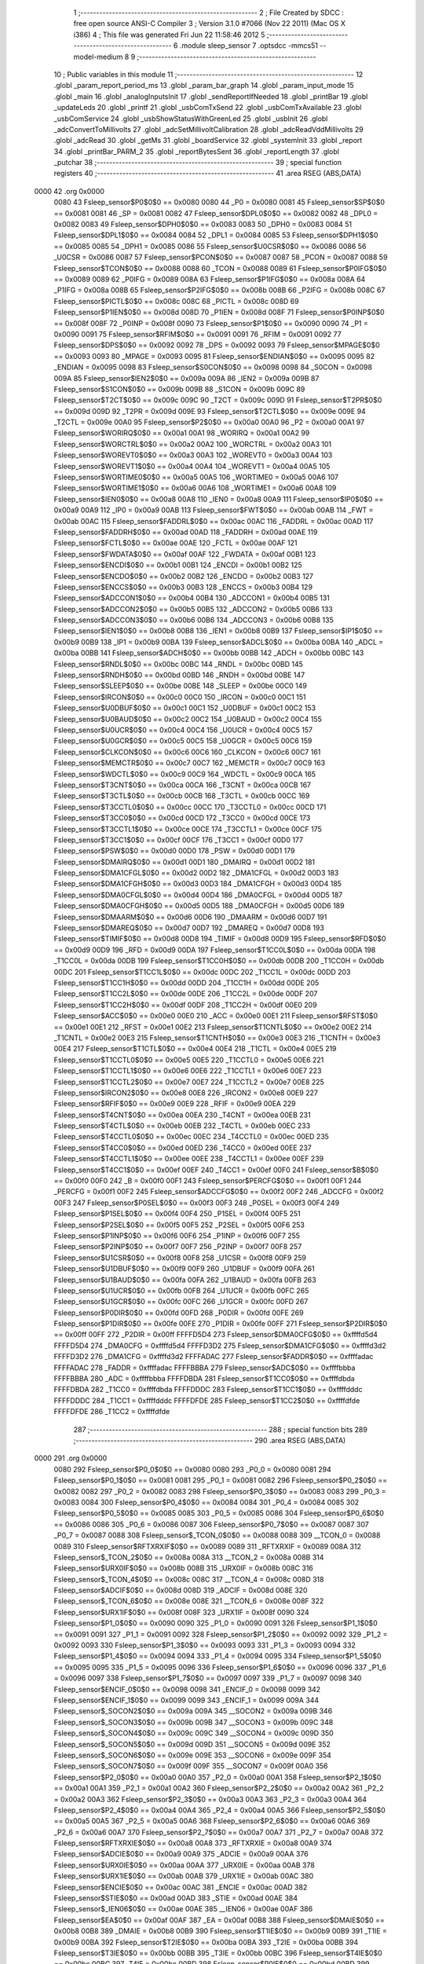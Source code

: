                               1 ;--------------------------------------------------------
                              2 ; File Created by SDCC : free open source ANSI-C Compiler
                              3 ; Version 3.1.0 #7066 (Nov 22 2011) (Mac OS X i386)
                              4 ; This file was generated Fri Jun 22 11:58:46 2012
                              5 ;--------------------------------------------------------
                              6 	.module sleep_sensor
                              7 	.optsdcc -mmcs51 --model-medium
                              8 	
                              9 ;--------------------------------------------------------
                             10 ; Public variables in this module
                             11 ;--------------------------------------------------------
                             12 	.globl _param_report_period_ms
                             13 	.globl _param_bar_graph
                             14 	.globl _param_input_mode
                             15 	.globl _main
                             16 	.globl _analogInputsInit
                             17 	.globl _sendReportIfNeeded
                             18 	.globl _printBar
                             19 	.globl _updateLeds
                             20 	.globl _printf
                             21 	.globl _usbComTxSend
                             22 	.globl _usbComTxAvailable
                             23 	.globl _usbComService
                             24 	.globl _usbShowStatusWithGreenLed
                             25 	.globl _usbInit
                             26 	.globl _adcConvertToMillivolts
                             27 	.globl _adcSetMillivoltCalibration
                             28 	.globl _adcReadVddMillivolts
                             29 	.globl _adcRead
                             30 	.globl _getMs
                             31 	.globl _boardService
                             32 	.globl _systemInit
                             33 	.globl _report
                             34 	.globl _printBar_PARM_2
                             35 	.globl _reportBytesSent
                             36 	.globl _reportLength
                             37 	.globl _putchar
                             38 ;--------------------------------------------------------
                             39 ; special function registers
                             40 ;--------------------------------------------------------
                             41 	.area RSEG    (ABS,DATA)
   0000                      42 	.org 0x0000
                    0080     43 Fsleep_sensor$P0$0$0 == 0x0080
                    0080     44 _P0	=	0x0080
                    0081     45 Fsleep_sensor$SP$0$0 == 0x0081
                    0081     46 _SP	=	0x0081
                    0082     47 Fsleep_sensor$DPL0$0$0 == 0x0082
                    0082     48 _DPL0	=	0x0082
                    0083     49 Fsleep_sensor$DPH0$0$0 == 0x0083
                    0083     50 _DPH0	=	0x0083
                    0084     51 Fsleep_sensor$DPL1$0$0 == 0x0084
                    0084     52 _DPL1	=	0x0084
                    0085     53 Fsleep_sensor$DPH1$0$0 == 0x0085
                    0085     54 _DPH1	=	0x0085
                    0086     55 Fsleep_sensor$U0CSR$0$0 == 0x0086
                    0086     56 _U0CSR	=	0x0086
                    0087     57 Fsleep_sensor$PCON$0$0 == 0x0087
                    0087     58 _PCON	=	0x0087
                    0088     59 Fsleep_sensor$TCON$0$0 == 0x0088
                    0088     60 _TCON	=	0x0088
                    0089     61 Fsleep_sensor$P0IFG$0$0 == 0x0089
                    0089     62 _P0IFG	=	0x0089
                    008A     63 Fsleep_sensor$P1IFG$0$0 == 0x008a
                    008A     64 _P1IFG	=	0x008a
                    008B     65 Fsleep_sensor$P2IFG$0$0 == 0x008b
                    008B     66 _P2IFG	=	0x008b
                    008C     67 Fsleep_sensor$PICTL$0$0 == 0x008c
                    008C     68 _PICTL	=	0x008c
                    008D     69 Fsleep_sensor$P1IEN$0$0 == 0x008d
                    008D     70 _P1IEN	=	0x008d
                    008F     71 Fsleep_sensor$P0INP$0$0 == 0x008f
                    008F     72 _P0INP	=	0x008f
                    0090     73 Fsleep_sensor$P1$0$0 == 0x0090
                    0090     74 _P1	=	0x0090
                    0091     75 Fsleep_sensor$RFIM$0$0 == 0x0091
                    0091     76 _RFIM	=	0x0091
                    0092     77 Fsleep_sensor$DPS$0$0 == 0x0092
                    0092     78 _DPS	=	0x0092
                    0093     79 Fsleep_sensor$MPAGE$0$0 == 0x0093
                    0093     80 _MPAGE	=	0x0093
                    0095     81 Fsleep_sensor$ENDIAN$0$0 == 0x0095
                    0095     82 _ENDIAN	=	0x0095
                    0098     83 Fsleep_sensor$S0CON$0$0 == 0x0098
                    0098     84 _S0CON	=	0x0098
                    009A     85 Fsleep_sensor$IEN2$0$0 == 0x009a
                    009A     86 _IEN2	=	0x009a
                    009B     87 Fsleep_sensor$S1CON$0$0 == 0x009b
                    009B     88 _S1CON	=	0x009b
                    009C     89 Fsleep_sensor$T2CT$0$0 == 0x009c
                    009C     90 _T2CT	=	0x009c
                    009D     91 Fsleep_sensor$T2PR$0$0 == 0x009d
                    009D     92 _T2PR	=	0x009d
                    009E     93 Fsleep_sensor$T2CTL$0$0 == 0x009e
                    009E     94 _T2CTL	=	0x009e
                    00A0     95 Fsleep_sensor$P2$0$0 == 0x00a0
                    00A0     96 _P2	=	0x00a0
                    00A1     97 Fsleep_sensor$WORIRQ$0$0 == 0x00a1
                    00A1     98 _WORIRQ	=	0x00a1
                    00A2     99 Fsleep_sensor$WORCTRL$0$0 == 0x00a2
                    00A2    100 _WORCTRL	=	0x00a2
                    00A3    101 Fsleep_sensor$WOREVT0$0$0 == 0x00a3
                    00A3    102 _WOREVT0	=	0x00a3
                    00A4    103 Fsleep_sensor$WOREVT1$0$0 == 0x00a4
                    00A4    104 _WOREVT1	=	0x00a4
                    00A5    105 Fsleep_sensor$WORTIME0$0$0 == 0x00a5
                    00A5    106 _WORTIME0	=	0x00a5
                    00A6    107 Fsleep_sensor$WORTIME1$0$0 == 0x00a6
                    00A6    108 _WORTIME1	=	0x00a6
                    00A8    109 Fsleep_sensor$IEN0$0$0 == 0x00a8
                    00A8    110 _IEN0	=	0x00a8
                    00A9    111 Fsleep_sensor$IP0$0$0 == 0x00a9
                    00A9    112 _IP0	=	0x00a9
                    00AB    113 Fsleep_sensor$FWT$0$0 == 0x00ab
                    00AB    114 _FWT	=	0x00ab
                    00AC    115 Fsleep_sensor$FADDRL$0$0 == 0x00ac
                    00AC    116 _FADDRL	=	0x00ac
                    00AD    117 Fsleep_sensor$FADDRH$0$0 == 0x00ad
                    00AD    118 _FADDRH	=	0x00ad
                    00AE    119 Fsleep_sensor$FCTL$0$0 == 0x00ae
                    00AE    120 _FCTL	=	0x00ae
                    00AF    121 Fsleep_sensor$FWDATA$0$0 == 0x00af
                    00AF    122 _FWDATA	=	0x00af
                    00B1    123 Fsleep_sensor$ENCDI$0$0 == 0x00b1
                    00B1    124 _ENCDI	=	0x00b1
                    00B2    125 Fsleep_sensor$ENCDO$0$0 == 0x00b2
                    00B2    126 _ENCDO	=	0x00b2
                    00B3    127 Fsleep_sensor$ENCCS$0$0 == 0x00b3
                    00B3    128 _ENCCS	=	0x00b3
                    00B4    129 Fsleep_sensor$ADCCON1$0$0 == 0x00b4
                    00B4    130 _ADCCON1	=	0x00b4
                    00B5    131 Fsleep_sensor$ADCCON2$0$0 == 0x00b5
                    00B5    132 _ADCCON2	=	0x00b5
                    00B6    133 Fsleep_sensor$ADCCON3$0$0 == 0x00b6
                    00B6    134 _ADCCON3	=	0x00b6
                    00B8    135 Fsleep_sensor$IEN1$0$0 == 0x00b8
                    00B8    136 _IEN1	=	0x00b8
                    00B9    137 Fsleep_sensor$IP1$0$0 == 0x00b9
                    00B9    138 _IP1	=	0x00b9
                    00BA    139 Fsleep_sensor$ADCL$0$0 == 0x00ba
                    00BA    140 _ADCL	=	0x00ba
                    00BB    141 Fsleep_sensor$ADCH$0$0 == 0x00bb
                    00BB    142 _ADCH	=	0x00bb
                    00BC    143 Fsleep_sensor$RNDL$0$0 == 0x00bc
                    00BC    144 _RNDL	=	0x00bc
                    00BD    145 Fsleep_sensor$RNDH$0$0 == 0x00bd
                    00BD    146 _RNDH	=	0x00bd
                    00BE    147 Fsleep_sensor$SLEEP$0$0 == 0x00be
                    00BE    148 _SLEEP	=	0x00be
                    00C0    149 Fsleep_sensor$IRCON$0$0 == 0x00c0
                    00C0    150 _IRCON	=	0x00c0
                    00C1    151 Fsleep_sensor$U0DBUF$0$0 == 0x00c1
                    00C1    152 _U0DBUF	=	0x00c1
                    00C2    153 Fsleep_sensor$U0BAUD$0$0 == 0x00c2
                    00C2    154 _U0BAUD	=	0x00c2
                    00C4    155 Fsleep_sensor$U0UCR$0$0 == 0x00c4
                    00C4    156 _U0UCR	=	0x00c4
                    00C5    157 Fsleep_sensor$U0GCR$0$0 == 0x00c5
                    00C5    158 _U0GCR	=	0x00c5
                    00C6    159 Fsleep_sensor$CLKCON$0$0 == 0x00c6
                    00C6    160 _CLKCON	=	0x00c6
                    00C7    161 Fsleep_sensor$MEMCTR$0$0 == 0x00c7
                    00C7    162 _MEMCTR	=	0x00c7
                    00C9    163 Fsleep_sensor$WDCTL$0$0 == 0x00c9
                    00C9    164 _WDCTL	=	0x00c9
                    00CA    165 Fsleep_sensor$T3CNT$0$0 == 0x00ca
                    00CA    166 _T3CNT	=	0x00ca
                    00CB    167 Fsleep_sensor$T3CTL$0$0 == 0x00cb
                    00CB    168 _T3CTL	=	0x00cb
                    00CC    169 Fsleep_sensor$T3CCTL0$0$0 == 0x00cc
                    00CC    170 _T3CCTL0	=	0x00cc
                    00CD    171 Fsleep_sensor$T3CC0$0$0 == 0x00cd
                    00CD    172 _T3CC0	=	0x00cd
                    00CE    173 Fsleep_sensor$T3CCTL1$0$0 == 0x00ce
                    00CE    174 _T3CCTL1	=	0x00ce
                    00CF    175 Fsleep_sensor$T3CC1$0$0 == 0x00cf
                    00CF    176 _T3CC1	=	0x00cf
                    00D0    177 Fsleep_sensor$PSW$0$0 == 0x00d0
                    00D0    178 _PSW	=	0x00d0
                    00D1    179 Fsleep_sensor$DMAIRQ$0$0 == 0x00d1
                    00D1    180 _DMAIRQ	=	0x00d1
                    00D2    181 Fsleep_sensor$DMA1CFGL$0$0 == 0x00d2
                    00D2    182 _DMA1CFGL	=	0x00d2
                    00D3    183 Fsleep_sensor$DMA1CFGH$0$0 == 0x00d3
                    00D3    184 _DMA1CFGH	=	0x00d3
                    00D4    185 Fsleep_sensor$DMA0CFGL$0$0 == 0x00d4
                    00D4    186 _DMA0CFGL	=	0x00d4
                    00D5    187 Fsleep_sensor$DMA0CFGH$0$0 == 0x00d5
                    00D5    188 _DMA0CFGH	=	0x00d5
                    00D6    189 Fsleep_sensor$DMAARM$0$0 == 0x00d6
                    00D6    190 _DMAARM	=	0x00d6
                    00D7    191 Fsleep_sensor$DMAREQ$0$0 == 0x00d7
                    00D7    192 _DMAREQ	=	0x00d7
                    00D8    193 Fsleep_sensor$TIMIF$0$0 == 0x00d8
                    00D8    194 _TIMIF	=	0x00d8
                    00D9    195 Fsleep_sensor$RFD$0$0 == 0x00d9
                    00D9    196 _RFD	=	0x00d9
                    00DA    197 Fsleep_sensor$T1CC0L$0$0 == 0x00da
                    00DA    198 _T1CC0L	=	0x00da
                    00DB    199 Fsleep_sensor$T1CC0H$0$0 == 0x00db
                    00DB    200 _T1CC0H	=	0x00db
                    00DC    201 Fsleep_sensor$T1CC1L$0$0 == 0x00dc
                    00DC    202 _T1CC1L	=	0x00dc
                    00DD    203 Fsleep_sensor$T1CC1H$0$0 == 0x00dd
                    00DD    204 _T1CC1H	=	0x00dd
                    00DE    205 Fsleep_sensor$T1CC2L$0$0 == 0x00de
                    00DE    206 _T1CC2L	=	0x00de
                    00DF    207 Fsleep_sensor$T1CC2H$0$0 == 0x00df
                    00DF    208 _T1CC2H	=	0x00df
                    00E0    209 Fsleep_sensor$ACC$0$0 == 0x00e0
                    00E0    210 _ACC	=	0x00e0
                    00E1    211 Fsleep_sensor$RFST$0$0 == 0x00e1
                    00E1    212 _RFST	=	0x00e1
                    00E2    213 Fsleep_sensor$T1CNTL$0$0 == 0x00e2
                    00E2    214 _T1CNTL	=	0x00e2
                    00E3    215 Fsleep_sensor$T1CNTH$0$0 == 0x00e3
                    00E3    216 _T1CNTH	=	0x00e3
                    00E4    217 Fsleep_sensor$T1CTL$0$0 == 0x00e4
                    00E4    218 _T1CTL	=	0x00e4
                    00E5    219 Fsleep_sensor$T1CCTL0$0$0 == 0x00e5
                    00E5    220 _T1CCTL0	=	0x00e5
                    00E6    221 Fsleep_sensor$T1CCTL1$0$0 == 0x00e6
                    00E6    222 _T1CCTL1	=	0x00e6
                    00E7    223 Fsleep_sensor$T1CCTL2$0$0 == 0x00e7
                    00E7    224 _T1CCTL2	=	0x00e7
                    00E8    225 Fsleep_sensor$IRCON2$0$0 == 0x00e8
                    00E8    226 _IRCON2	=	0x00e8
                    00E9    227 Fsleep_sensor$RFIF$0$0 == 0x00e9
                    00E9    228 _RFIF	=	0x00e9
                    00EA    229 Fsleep_sensor$T4CNT$0$0 == 0x00ea
                    00EA    230 _T4CNT	=	0x00ea
                    00EB    231 Fsleep_sensor$T4CTL$0$0 == 0x00eb
                    00EB    232 _T4CTL	=	0x00eb
                    00EC    233 Fsleep_sensor$T4CCTL0$0$0 == 0x00ec
                    00EC    234 _T4CCTL0	=	0x00ec
                    00ED    235 Fsleep_sensor$T4CC0$0$0 == 0x00ed
                    00ED    236 _T4CC0	=	0x00ed
                    00EE    237 Fsleep_sensor$T4CCTL1$0$0 == 0x00ee
                    00EE    238 _T4CCTL1	=	0x00ee
                    00EF    239 Fsleep_sensor$T4CC1$0$0 == 0x00ef
                    00EF    240 _T4CC1	=	0x00ef
                    00F0    241 Fsleep_sensor$B$0$0 == 0x00f0
                    00F0    242 _B	=	0x00f0
                    00F1    243 Fsleep_sensor$PERCFG$0$0 == 0x00f1
                    00F1    244 _PERCFG	=	0x00f1
                    00F2    245 Fsleep_sensor$ADCCFG$0$0 == 0x00f2
                    00F2    246 _ADCCFG	=	0x00f2
                    00F3    247 Fsleep_sensor$P0SEL$0$0 == 0x00f3
                    00F3    248 _P0SEL	=	0x00f3
                    00F4    249 Fsleep_sensor$P1SEL$0$0 == 0x00f4
                    00F4    250 _P1SEL	=	0x00f4
                    00F5    251 Fsleep_sensor$P2SEL$0$0 == 0x00f5
                    00F5    252 _P2SEL	=	0x00f5
                    00F6    253 Fsleep_sensor$P1INP$0$0 == 0x00f6
                    00F6    254 _P1INP	=	0x00f6
                    00F7    255 Fsleep_sensor$P2INP$0$0 == 0x00f7
                    00F7    256 _P2INP	=	0x00f7
                    00F8    257 Fsleep_sensor$U1CSR$0$0 == 0x00f8
                    00F8    258 _U1CSR	=	0x00f8
                    00F9    259 Fsleep_sensor$U1DBUF$0$0 == 0x00f9
                    00F9    260 _U1DBUF	=	0x00f9
                    00FA    261 Fsleep_sensor$U1BAUD$0$0 == 0x00fa
                    00FA    262 _U1BAUD	=	0x00fa
                    00FB    263 Fsleep_sensor$U1UCR$0$0 == 0x00fb
                    00FB    264 _U1UCR	=	0x00fb
                    00FC    265 Fsleep_sensor$U1GCR$0$0 == 0x00fc
                    00FC    266 _U1GCR	=	0x00fc
                    00FD    267 Fsleep_sensor$P0DIR$0$0 == 0x00fd
                    00FD    268 _P0DIR	=	0x00fd
                    00FE    269 Fsleep_sensor$P1DIR$0$0 == 0x00fe
                    00FE    270 _P1DIR	=	0x00fe
                    00FF    271 Fsleep_sensor$P2DIR$0$0 == 0x00ff
                    00FF    272 _P2DIR	=	0x00ff
                    FFFFD5D4    273 Fsleep_sensor$DMA0CFG$0$0 == 0xffffd5d4
                    FFFFD5D4    274 _DMA0CFG	=	0xffffd5d4
                    FFFFD3D2    275 Fsleep_sensor$DMA1CFG$0$0 == 0xffffd3d2
                    FFFFD3D2    276 _DMA1CFG	=	0xffffd3d2
                    FFFFADAC    277 Fsleep_sensor$FADDR$0$0 == 0xffffadac
                    FFFFADAC    278 _FADDR	=	0xffffadac
                    FFFFBBBA    279 Fsleep_sensor$ADC$0$0 == 0xffffbbba
                    FFFFBBBA    280 _ADC	=	0xffffbbba
                    FFFFDBDA    281 Fsleep_sensor$T1CC0$0$0 == 0xffffdbda
                    FFFFDBDA    282 _T1CC0	=	0xffffdbda
                    FFFFDDDC    283 Fsleep_sensor$T1CC1$0$0 == 0xffffdddc
                    FFFFDDDC    284 _T1CC1	=	0xffffdddc
                    FFFFDFDE    285 Fsleep_sensor$T1CC2$0$0 == 0xffffdfde
                    FFFFDFDE    286 _T1CC2	=	0xffffdfde
                            287 ;--------------------------------------------------------
                            288 ; special function bits
                            289 ;--------------------------------------------------------
                            290 	.area RSEG    (ABS,DATA)
   0000                     291 	.org 0x0000
                    0080    292 Fsleep_sensor$P0_0$0$0 == 0x0080
                    0080    293 _P0_0	=	0x0080
                    0081    294 Fsleep_sensor$P0_1$0$0 == 0x0081
                    0081    295 _P0_1	=	0x0081
                    0082    296 Fsleep_sensor$P0_2$0$0 == 0x0082
                    0082    297 _P0_2	=	0x0082
                    0083    298 Fsleep_sensor$P0_3$0$0 == 0x0083
                    0083    299 _P0_3	=	0x0083
                    0084    300 Fsleep_sensor$P0_4$0$0 == 0x0084
                    0084    301 _P0_4	=	0x0084
                    0085    302 Fsleep_sensor$P0_5$0$0 == 0x0085
                    0085    303 _P0_5	=	0x0085
                    0086    304 Fsleep_sensor$P0_6$0$0 == 0x0086
                    0086    305 _P0_6	=	0x0086
                    0087    306 Fsleep_sensor$P0_7$0$0 == 0x0087
                    0087    307 _P0_7	=	0x0087
                    0088    308 Fsleep_sensor$_TCON_0$0$0 == 0x0088
                    0088    309 __TCON_0	=	0x0088
                    0089    310 Fsleep_sensor$RFTXRXIF$0$0 == 0x0089
                    0089    311 _RFTXRXIF	=	0x0089
                    008A    312 Fsleep_sensor$_TCON_2$0$0 == 0x008a
                    008A    313 __TCON_2	=	0x008a
                    008B    314 Fsleep_sensor$URX0IF$0$0 == 0x008b
                    008B    315 _URX0IF	=	0x008b
                    008C    316 Fsleep_sensor$_TCON_4$0$0 == 0x008c
                    008C    317 __TCON_4	=	0x008c
                    008D    318 Fsleep_sensor$ADCIF$0$0 == 0x008d
                    008D    319 _ADCIF	=	0x008d
                    008E    320 Fsleep_sensor$_TCON_6$0$0 == 0x008e
                    008E    321 __TCON_6	=	0x008e
                    008F    322 Fsleep_sensor$URX1IF$0$0 == 0x008f
                    008F    323 _URX1IF	=	0x008f
                    0090    324 Fsleep_sensor$P1_0$0$0 == 0x0090
                    0090    325 _P1_0	=	0x0090
                    0091    326 Fsleep_sensor$P1_1$0$0 == 0x0091
                    0091    327 _P1_1	=	0x0091
                    0092    328 Fsleep_sensor$P1_2$0$0 == 0x0092
                    0092    329 _P1_2	=	0x0092
                    0093    330 Fsleep_sensor$P1_3$0$0 == 0x0093
                    0093    331 _P1_3	=	0x0093
                    0094    332 Fsleep_sensor$P1_4$0$0 == 0x0094
                    0094    333 _P1_4	=	0x0094
                    0095    334 Fsleep_sensor$P1_5$0$0 == 0x0095
                    0095    335 _P1_5	=	0x0095
                    0096    336 Fsleep_sensor$P1_6$0$0 == 0x0096
                    0096    337 _P1_6	=	0x0096
                    0097    338 Fsleep_sensor$P1_7$0$0 == 0x0097
                    0097    339 _P1_7	=	0x0097
                    0098    340 Fsleep_sensor$ENCIF_0$0$0 == 0x0098
                    0098    341 _ENCIF_0	=	0x0098
                    0099    342 Fsleep_sensor$ENCIF_1$0$0 == 0x0099
                    0099    343 _ENCIF_1	=	0x0099
                    009A    344 Fsleep_sensor$_SOCON2$0$0 == 0x009a
                    009A    345 __SOCON2	=	0x009a
                    009B    346 Fsleep_sensor$_SOCON3$0$0 == 0x009b
                    009B    347 __SOCON3	=	0x009b
                    009C    348 Fsleep_sensor$_SOCON4$0$0 == 0x009c
                    009C    349 __SOCON4	=	0x009c
                    009D    350 Fsleep_sensor$_SOCON5$0$0 == 0x009d
                    009D    351 __SOCON5	=	0x009d
                    009E    352 Fsleep_sensor$_SOCON6$0$0 == 0x009e
                    009E    353 __SOCON6	=	0x009e
                    009F    354 Fsleep_sensor$_SOCON7$0$0 == 0x009f
                    009F    355 __SOCON7	=	0x009f
                    00A0    356 Fsleep_sensor$P2_0$0$0 == 0x00a0
                    00A0    357 _P2_0	=	0x00a0
                    00A1    358 Fsleep_sensor$P2_1$0$0 == 0x00a1
                    00A1    359 _P2_1	=	0x00a1
                    00A2    360 Fsleep_sensor$P2_2$0$0 == 0x00a2
                    00A2    361 _P2_2	=	0x00a2
                    00A3    362 Fsleep_sensor$P2_3$0$0 == 0x00a3
                    00A3    363 _P2_3	=	0x00a3
                    00A4    364 Fsleep_sensor$P2_4$0$0 == 0x00a4
                    00A4    365 _P2_4	=	0x00a4
                    00A5    366 Fsleep_sensor$P2_5$0$0 == 0x00a5
                    00A5    367 _P2_5	=	0x00a5
                    00A6    368 Fsleep_sensor$P2_6$0$0 == 0x00a6
                    00A6    369 _P2_6	=	0x00a6
                    00A7    370 Fsleep_sensor$P2_7$0$0 == 0x00a7
                    00A7    371 _P2_7	=	0x00a7
                    00A8    372 Fsleep_sensor$RFTXRXIE$0$0 == 0x00a8
                    00A8    373 _RFTXRXIE	=	0x00a8
                    00A9    374 Fsleep_sensor$ADCIE$0$0 == 0x00a9
                    00A9    375 _ADCIE	=	0x00a9
                    00AA    376 Fsleep_sensor$URX0IE$0$0 == 0x00aa
                    00AA    377 _URX0IE	=	0x00aa
                    00AB    378 Fsleep_sensor$URX1IE$0$0 == 0x00ab
                    00AB    379 _URX1IE	=	0x00ab
                    00AC    380 Fsleep_sensor$ENCIE$0$0 == 0x00ac
                    00AC    381 _ENCIE	=	0x00ac
                    00AD    382 Fsleep_sensor$STIE$0$0 == 0x00ad
                    00AD    383 _STIE	=	0x00ad
                    00AE    384 Fsleep_sensor$_IEN06$0$0 == 0x00ae
                    00AE    385 __IEN06	=	0x00ae
                    00AF    386 Fsleep_sensor$EA$0$0 == 0x00af
                    00AF    387 _EA	=	0x00af
                    00B8    388 Fsleep_sensor$DMAIE$0$0 == 0x00b8
                    00B8    389 _DMAIE	=	0x00b8
                    00B9    390 Fsleep_sensor$T1IE$0$0 == 0x00b9
                    00B9    391 _T1IE	=	0x00b9
                    00BA    392 Fsleep_sensor$T2IE$0$0 == 0x00ba
                    00BA    393 _T2IE	=	0x00ba
                    00BB    394 Fsleep_sensor$T3IE$0$0 == 0x00bb
                    00BB    395 _T3IE	=	0x00bb
                    00BC    396 Fsleep_sensor$T4IE$0$0 == 0x00bc
                    00BC    397 _T4IE	=	0x00bc
                    00BD    398 Fsleep_sensor$P0IE$0$0 == 0x00bd
                    00BD    399 _P0IE	=	0x00bd
                    00BE    400 Fsleep_sensor$_IEN16$0$0 == 0x00be
                    00BE    401 __IEN16	=	0x00be
                    00BF    402 Fsleep_sensor$_IEN17$0$0 == 0x00bf
                    00BF    403 __IEN17	=	0x00bf
                    00C0    404 Fsleep_sensor$DMAIF$0$0 == 0x00c0
                    00C0    405 _DMAIF	=	0x00c0
                    00C1    406 Fsleep_sensor$T1IF$0$0 == 0x00c1
                    00C1    407 _T1IF	=	0x00c1
                    00C2    408 Fsleep_sensor$T2IF$0$0 == 0x00c2
                    00C2    409 _T2IF	=	0x00c2
                    00C3    410 Fsleep_sensor$T3IF$0$0 == 0x00c3
                    00C3    411 _T3IF	=	0x00c3
                    00C4    412 Fsleep_sensor$T4IF$0$0 == 0x00c4
                    00C4    413 _T4IF	=	0x00c4
                    00C5    414 Fsleep_sensor$P0IF$0$0 == 0x00c5
                    00C5    415 _P0IF	=	0x00c5
                    00C6    416 Fsleep_sensor$_IRCON6$0$0 == 0x00c6
                    00C6    417 __IRCON6	=	0x00c6
                    00C7    418 Fsleep_sensor$STIF$0$0 == 0x00c7
                    00C7    419 _STIF	=	0x00c7
                    00D0    420 Fsleep_sensor$P$0$0 == 0x00d0
                    00D0    421 _P	=	0x00d0
                    00D1    422 Fsleep_sensor$F1$0$0 == 0x00d1
                    00D1    423 _F1	=	0x00d1
                    00D2    424 Fsleep_sensor$OV$0$0 == 0x00d2
                    00D2    425 _OV	=	0x00d2
                    00D3    426 Fsleep_sensor$RS0$0$0 == 0x00d3
                    00D3    427 _RS0	=	0x00d3
                    00D4    428 Fsleep_sensor$RS1$0$0 == 0x00d4
                    00D4    429 _RS1	=	0x00d4
                    00D5    430 Fsleep_sensor$F0$0$0 == 0x00d5
                    00D5    431 _F0	=	0x00d5
                    00D6    432 Fsleep_sensor$AC$0$0 == 0x00d6
                    00D6    433 _AC	=	0x00d6
                    00D7    434 Fsleep_sensor$CY$0$0 == 0x00d7
                    00D7    435 _CY	=	0x00d7
                    00D8    436 Fsleep_sensor$T3OVFIF$0$0 == 0x00d8
                    00D8    437 _T3OVFIF	=	0x00d8
                    00D9    438 Fsleep_sensor$T3CH0IF$0$0 == 0x00d9
                    00D9    439 _T3CH0IF	=	0x00d9
                    00DA    440 Fsleep_sensor$T3CH1IF$0$0 == 0x00da
                    00DA    441 _T3CH1IF	=	0x00da
                    00DB    442 Fsleep_sensor$T4OVFIF$0$0 == 0x00db
                    00DB    443 _T4OVFIF	=	0x00db
                    00DC    444 Fsleep_sensor$T4CH0IF$0$0 == 0x00dc
                    00DC    445 _T4CH0IF	=	0x00dc
                    00DD    446 Fsleep_sensor$T4CH1IF$0$0 == 0x00dd
                    00DD    447 _T4CH1IF	=	0x00dd
                    00DE    448 Fsleep_sensor$OVFIM$0$0 == 0x00de
                    00DE    449 _OVFIM	=	0x00de
                    00DF    450 Fsleep_sensor$_TIMIF7$0$0 == 0x00df
                    00DF    451 __TIMIF7	=	0x00df
                    00E0    452 Fsleep_sensor$ACC_0$0$0 == 0x00e0
                    00E0    453 _ACC_0	=	0x00e0
                    00E1    454 Fsleep_sensor$ACC_1$0$0 == 0x00e1
                    00E1    455 _ACC_1	=	0x00e1
                    00E2    456 Fsleep_sensor$ACC_2$0$0 == 0x00e2
                    00E2    457 _ACC_2	=	0x00e2
                    00E3    458 Fsleep_sensor$ACC_3$0$0 == 0x00e3
                    00E3    459 _ACC_3	=	0x00e3
                    00E4    460 Fsleep_sensor$ACC_4$0$0 == 0x00e4
                    00E4    461 _ACC_4	=	0x00e4
                    00E5    462 Fsleep_sensor$ACC_5$0$0 == 0x00e5
                    00E5    463 _ACC_5	=	0x00e5
                    00E6    464 Fsleep_sensor$ACC_6$0$0 == 0x00e6
                    00E6    465 _ACC_6	=	0x00e6
                    00E7    466 Fsleep_sensor$ACC_7$0$0 == 0x00e7
                    00E7    467 _ACC_7	=	0x00e7
                    00E8    468 Fsleep_sensor$P2IF$0$0 == 0x00e8
                    00E8    469 _P2IF	=	0x00e8
                    00E9    470 Fsleep_sensor$UTX0IF$0$0 == 0x00e9
                    00E9    471 _UTX0IF	=	0x00e9
                    00EA    472 Fsleep_sensor$UTX1IF$0$0 == 0x00ea
                    00EA    473 _UTX1IF	=	0x00ea
                    00EB    474 Fsleep_sensor$P1IF$0$0 == 0x00eb
                    00EB    475 _P1IF	=	0x00eb
                    00EC    476 Fsleep_sensor$WDTIF$0$0 == 0x00ec
                    00EC    477 _WDTIF	=	0x00ec
                    00ED    478 Fsleep_sensor$_IRCON25$0$0 == 0x00ed
                    00ED    479 __IRCON25	=	0x00ed
                    00EE    480 Fsleep_sensor$_IRCON26$0$0 == 0x00ee
                    00EE    481 __IRCON26	=	0x00ee
                    00EF    482 Fsleep_sensor$_IRCON27$0$0 == 0x00ef
                    00EF    483 __IRCON27	=	0x00ef
                    00F0    484 Fsleep_sensor$B_0$0$0 == 0x00f0
                    00F0    485 _B_0	=	0x00f0
                    00F1    486 Fsleep_sensor$B_1$0$0 == 0x00f1
                    00F1    487 _B_1	=	0x00f1
                    00F2    488 Fsleep_sensor$B_2$0$0 == 0x00f2
                    00F2    489 _B_2	=	0x00f2
                    00F3    490 Fsleep_sensor$B_3$0$0 == 0x00f3
                    00F3    491 _B_3	=	0x00f3
                    00F4    492 Fsleep_sensor$B_4$0$0 == 0x00f4
                    00F4    493 _B_4	=	0x00f4
                    00F5    494 Fsleep_sensor$B_5$0$0 == 0x00f5
                    00F5    495 _B_5	=	0x00f5
                    00F6    496 Fsleep_sensor$B_6$0$0 == 0x00f6
                    00F6    497 _B_6	=	0x00f6
                    00F7    498 Fsleep_sensor$B_7$0$0 == 0x00f7
                    00F7    499 _B_7	=	0x00f7
                    00F8    500 Fsleep_sensor$U1ACTIVE$0$0 == 0x00f8
                    00F8    501 _U1ACTIVE	=	0x00f8
                    00F9    502 Fsleep_sensor$U1TX_BYTE$0$0 == 0x00f9
                    00F9    503 _U1TX_BYTE	=	0x00f9
                    00FA    504 Fsleep_sensor$U1RX_BYTE$0$0 == 0x00fa
                    00FA    505 _U1RX_BYTE	=	0x00fa
                    00FB    506 Fsleep_sensor$U1ERR$0$0 == 0x00fb
                    00FB    507 _U1ERR	=	0x00fb
                    00FC    508 Fsleep_sensor$U1FE$0$0 == 0x00fc
                    00FC    509 _U1FE	=	0x00fc
                    00FD    510 Fsleep_sensor$U1SLAVE$0$0 == 0x00fd
                    00FD    511 _U1SLAVE	=	0x00fd
                    00FE    512 Fsleep_sensor$U1RE$0$0 == 0x00fe
                    00FE    513 _U1RE	=	0x00fe
                    00FF    514 Fsleep_sensor$U1MODE$0$0 == 0x00ff
                    00FF    515 _U1MODE	=	0x00ff
                            516 ;--------------------------------------------------------
                            517 ; overlayable register banks
                            518 ;--------------------------------------------------------
                            519 	.area REG_BANK_0	(REL,OVR,DATA)
   0000                     520 	.ds 8
                            521 ;--------------------------------------------------------
                            522 ; internal ram data
                            523 ;--------------------------------------------------------
                            524 	.area DSEG    (DATA)
                    0000    525 G$reportLength$0$0==.
   0008                     526 _reportLength::
   0008                     527 	.ds 2
                    0002    528 G$reportBytesSent$0$0==.
   000A                     529 _reportBytesSent::
   000A                     530 	.ds 2
                    0004    531 Lsleep_sensor.sendReportIfNeeded$sloc0$1$0==.
   000C                     532 _sendReportIfNeeded_sloc0_1_0:
   000C                     533 	.ds 4
                    0008    534 Lsleep_sensor.sendReportIfNeeded$sloc1$1$0==.
   0010                     535 _sendReportIfNeeded_sloc1_1_0:
   0010                     536 	.ds 2
                    000A    537 Lsleep_sensor.sendReportIfNeeded$sloc2$1$0==.
   0012                     538 _sendReportIfNeeded_sloc2_1_0:
   0012                     539 	.ds 2
                            540 ;--------------------------------------------------------
                            541 ; overlayable items in internal ram 
                            542 ;--------------------------------------------------------
                            543 	.area OSEG    (OVR,DATA)
                            544 ;--------------------------------------------------------
                            545 ; Stack segment in internal ram 
                            546 ;--------------------------------------------------------
                            547 	.area	SSEG	(DATA)
   0027                     548 __start__stack:
   0027                     549 	.ds	1
                            550 
                            551 ;--------------------------------------------------------
                            552 ; indirectly addressable internal ram data
                            553 ;--------------------------------------------------------
                            554 	.area ISEG    (DATA)
                            555 ;--------------------------------------------------------
                            556 ; absolute internal ram data
                            557 ;--------------------------------------------------------
                            558 	.area IABS    (ABS,DATA)
                            559 	.area IABS    (ABS,DATA)
                            560 ;--------------------------------------------------------
                            561 ; bit data
                            562 ;--------------------------------------------------------
                            563 	.area BSEG    (BIT)
                            564 ;--------------------------------------------------------
                            565 ; paged external ram data
                            566 ;--------------------------------------------------------
                            567 	.area PSEG    (PAG,XDATA)
                    0000    568 Lsleep_sensor.printBar$adcResult$1$1==.
   F000                     569 _printBar_PARM_2:
   F000                     570 	.ds 2
                    0002    571 Lsleep_sensor.sendReportIfNeeded$lastReport$1$1==.
   F002                     572 _sendReportIfNeeded_lastReport_1_1:
   F002                     573 	.ds 4
                    0006    574 Lsleep_sensor.sendReportIfNeeded$result$1$1==.
   F006                     575 _sendReportIfNeeded_result_1_1:
   F006                     576 	.ds 12
                            577 ;--------------------------------------------------------
                            578 ; external ram data
                            579 ;--------------------------------------------------------
                            580 	.area XSEG    (XDATA)
                    DF00    581 Fsleep_sensor$SYNC1$0$0 == 0xdf00
                    DF00    582 _SYNC1	=	0xdf00
                    DF01    583 Fsleep_sensor$SYNC0$0$0 == 0xdf01
                    DF01    584 _SYNC0	=	0xdf01
                    DF02    585 Fsleep_sensor$PKTLEN$0$0 == 0xdf02
                    DF02    586 _PKTLEN	=	0xdf02
                    DF03    587 Fsleep_sensor$PKTCTRL1$0$0 == 0xdf03
                    DF03    588 _PKTCTRL1	=	0xdf03
                    DF04    589 Fsleep_sensor$PKTCTRL0$0$0 == 0xdf04
                    DF04    590 _PKTCTRL0	=	0xdf04
                    DF05    591 Fsleep_sensor$ADDR$0$0 == 0xdf05
                    DF05    592 _ADDR	=	0xdf05
                    DF06    593 Fsleep_sensor$CHANNR$0$0 == 0xdf06
                    DF06    594 _CHANNR	=	0xdf06
                    DF07    595 Fsleep_sensor$FSCTRL1$0$0 == 0xdf07
                    DF07    596 _FSCTRL1	=	0xdf07
                    DF08    597 Fsleep_sensor$FSCTRL0$0$0 == 0xdf08
                    DF08    598 _FSCTRL0	=	0xdf08
                    DF09    599 Fsleep_sensor$FREQ2$0$0 == 0xdf09
                    DF09    600 _FREQ2	=	0xdf09
                    DF0A    601 Fsleep_sensor$FREQ1$0$0 == 0xdf0a
                    DF0A    602 _FREQ1	=	0xdf0a
                    DF0B    603 Fsleep_sensor$FREQ0$0$0 == 0xdf0b
                    DF0B    604 _FREQ0	=	0xdf0b
                    DF0C    605 Fsleep_sensor$MDMCFG4$0$0 == 0xdf0c
                    DF0C    606 _MDMCFG4	=	0xdf0c
                    DF0D    607 Fsleep_sensor$MDMCFG3$0$0 == 0xdf0d
                    DF0D    608 _MDMCFG3	=	0xdf0d
                    DF0E    609 Fsleep_sensor$MDMCFG2$0$0 == 0xdf0e
                    DF0E    610 _MDMCFG2	=	0xdf0e
                    DF0F    611 Fsleep_sensor$MDMCFG1$0$0 == 0xdf0f
                    DF0F    612 _MDMCFG1	=	0xdf0f
                    DF10    613 Fsleep_sensor$MDMCFG0$0$0 == 0xdf10
                    DF10    614 _MDMCFG0	=	0xdf10
                    DF11    615 Fsleep_sensor$DEVIATN$0$0 == 0xdf11
                    DF11    616 _DEVIATN	=	0xdf11
                    DF12    617 Fsleep_sensor$MCSM2$0$0 == 0xdf12
                    DF12    618 _MCSM2	=	0xdf12
                    DF13    619 Fsleep_sensor$MCSM1$0$0 == 0xdf13
                    DF13    620 _MCSM1	=	0xdf13
                    DF14    621 Fsleep_sensor$MCSM0$0$0 == 0xdf14
                    DF14    622 _MCSM0	=	0xdf14
                    DF15    623 Fsleep_sensor$FOCCFG$0$0 == 0xdf15
                    DF15    624 _FOCCFG	=	0xdf15
                    DF16    625 Fsleep_sensor$BSCFG$0$0 == 0xdf16
                    DF16    626 _BSCFG	=	0xdf16
                    DF17    627 Fsleep_sensor$AGCCTRL2$0$0 == 0xdf17
                    DF17    628 _AGCCTRL2	=	0xdf17
                    DF18    629 Fsleep_sensor$AGCCTRL1$0$0 == 0xdf18
                    DF18    630 _AGCCTRL1	=	0xdf18
                    DF19    631 Fsleep_sensor$AGCCTRL0$0$0 == 0xdf19
                    DF19    632 _AGCCTRL0	=	0xdf19
                    DF1A    633 Fsleep_sensor$FREND1$0$0 == 0xdf1a
                    DF1A    634 _FREND1	=	0xdf1a
                    DF1B    635 Fsleep_sensor$FREND0$0$0 == 0xdf1b
                    DF1B    636 _FREND0	=	0xdf1b
                    DF1C    637 Fsleep_sensor$FSCAL3$0$0 == 0xdf1c
                    DF1C    638 _FSCAL3	=	0xdf1c
                    DF1D    639 Fsleep_sensor$FSCAL2$0$0 == 0xdf1d
                    DF1D    640 _FSCAL2	=	0xdf1d
                    DF1E    641 Fsleep_sensor$FSCAL1$0$0 == 0xdf1e
                    DF1E    642 _FSCAL1	=	0xdf1e
                    DF1F    643 Fsleep_sensor$FSCAL0$0$0 == 0xdf1f
                    DF1F    644 _FSCAL0	=	0xdf1f
                    DF23    645 Fsleep_sensor$TEST2$0$0 == 0xdf23
                    DF23    646 _TEST2	=	0xdf23
                    DF24    647 Fsleep_sensor$TEST1$0$0 == 0xdf24
                    DF24    648 _TEST1	=	0xdf24
                    DF25    649 Fsleep_sensor$TEST0$0$0 == 0xdf25
                    DF25    650 _TEST0	=	0xdf25
                    DF2E    651 Fsleep_sensor$PA_TABLE0$0$0 == 0xdf2e
                    DF2E    652 _PA_TABLE0	=	0xdf2e
                    DF2F    653 Fsleep_sensor$IOCFG2$0$0 == 0xdf2f
                    DF2F    654 _IOCFG2	=	0xdf2f
                    DF30    655 Fsleep_sensor$IOCFG1$0$0 == 0xdf30
                    DF30    656 _IOCFG1	=	0xdf30
                    DF31    657 Fsleep_sensor$IOCFG0$0$0 == 0xdf31
                    DF31    658 _IOCFG0	=	0xdf31
                    DF36    659 Fsleep_sensor$PARTNUM$0$0 == 0xdf36
                    DF36    660 _PARTNUM	=	0xdf36
                    DF37    661 Fsleep_sensor$VERSION$0$0 == 0xdf37
                    DF37    662 _VERSION	=	0xdf37
                    DF38    663 Fsleep_sensor$FREQEST$0$0 == 0xdf38
                    DF38    664 _FREQEST	=	0xdf38
                    DF39    665 Fsleep_sensor$LQI$0$0 == 0xdf39
                    DF39    666 _LQI	=	0xdf39
                    DF3A    667 Fsleep_sensor$RSSI$0$0 == 0xdf3a
                    DF3A    668 _RSSI	=	0xdf3a
                    DF3B    669 Fsleep_sensor$MARCSTATE$0$0 == 0xdf3b
                    DF3B    670 _MARCSTATE	=	0xdf3b
                    DF3C    671 Fsleep_sensor$PKTSTATUS$0$0 == 0xdf3c
                    DF3C    672 _PKTSTATUS	=	0xdf3c
                    DF3D    673 Fsleep_sensor$VCO_VC_DAC$0$0 == 0xdf3d
                    DF3D    674 _VCO_VC_DAC	=	0xdf3d
                    DF40    675 Fsleep_sensor$I2SCFG0$0$0 == 0xdf40
                    DF40    676 _I2SCFG0	=	0xdf40
                    DF41    677 Fsleep_sensor$I2SCFG1$0$0 == 0xdf41
                    DF41    678 _I2SCFG1	=	0xdf41
                    DF42    679 Fsleep_sensor$I2SDATL$0$0 == 0xdf42
                    DF42    680 _I2SDATL	=	0xdf42
                    DF43    681 Fsleep_sensor$I2SDATH$0$0 == 0xdf43
                    DF43    682 _I2SDATH	=	0xdf43
                    DF44    683 Fsleep_sensor$I2SWCNT$0$0 == 0xdf44
                    DF44    684 _I2SWCNT	=	0xdf44
                    DF45    685 Fsleep_sensor$I2SSTAT$0$0 == 0xdf45
                    DF45    686 _I2SSTAT	=	0xdf45
                    DF46    687 Fsleep_sensor$I2SCLKF0$0$0 == 0xdf46
                    DF46    688 _I2SCLKF0	=	0xdf46
                    DF47    689 Fsleep_sensor$I2SCLKF1$0$0 == 0xdf47
                    DF47    690 _I2SCLKF1	=	0xdf47
                    DF48    691 Fsleep_sensor$I2SCLKF2$0$0 == 0xdf48
                    DF48    692 _I2SCLKF2	=	0xdf48
                    DE00    693 Fsleep_sensor$USBADDR$0$0 == 0xde00
                    DE00    694 _USBADDR	=	0xde00
                    DE01    695 Fsleep_sensor$USBPOW$0$0 == 0xde01
                    DE01    696 _USBPOW	=	0xde01
                    DE02    697 Fsleep_sensor$USBIIF$0$0 == 0xde02
                    DE02    698 _USBIIF	=	0xde02
                    DE04    699 Fsleep_sensor$USBOIF$0$0 == 0xde04
                    DE04    700 _USBOIF	=	0xde04
                    DE06    701 Fsleep_sensor$USBCIF$0$0 == 0xde06
                    DE06    702 _USBCIF	=	0xde06
                    DE07    703 Fsleep_sensor$USBIIE$0$0 == 0xde07
                    DE07    704 _USBIIE	=	0xde07
                    DE09    705 Fsleep_sensor$USBOIE$0$0 == 0xde09
                    DE09    706 _USBOIE	=	0xde09
                    DE0B    707 Fsleep_sensor$USBCIE$0$0 == 0xde0b
                    DE0B    708 _USBCIE	=	0xde0b
                    DE0C    709 Fsleep_sensor$USBFRML$0$0 == 0xde0c
                    DE0C    710 _USBFRML	=	0xde0c
                    DE0D    711 Fsleep_sensor$USBFRMH$0$0 == 0xde0d
                    DE0D    712 _USBFRMH	=	0xde0d
                    DE0E    713 Fsleep_sensor$USBINDEX$0$0 == 0xde0e
                    DE0E    714 _USBINDEX	=	0xde0e
                    DE10    715 Fsleep_sensor$USBMAXI$0$0 == 0xde10
                    DE10    716 _USBMAXI	=	0xde10
                    DE11    717 Fsleep_sensor$USBCSIL$0$0 == 0xde11
                    DE11    718 _USBCSIL	=	0xde11
                    DE12    719 Fsleep_sensor$USBCSIH$0$0 == 0xde12
                    DE12    720 _USBCSIH	=	0xde12
                    DE13    721 Fsleep_sensor$USBMAXO$0$0 == 0xde13
                    DE13    722 _USBMAXO	=	0xde13
                    DE14    723 Fsleep_sensor$USBCSOL$0$0 == 0xde14
                    DE14    724 _USBCSOL	=	0xde14
                    DE15    725 Fsleep_sensor$USBCSOH$0$0 == 0xde15
                    DE15    726 _USBCSOH	=	0xde15
                    DE16    727 Fsleep_sensor$USBCNTL$0$0 == 0xde16
                    DE16    728 _USBCNTL	=	0xde16
                    DE17    729 Fsleep_sensor$USBCNTH$0$0 == 0xde17
                    DE17    730 _USBCNTH	=	0xde17
                    DE20    731 Fsleep_sensor$USBF0$0$0 == 0xde20
                    DE20    732 _USBF0	=	0xde20
                    DE22    733 Fsleep_sensor$USBF1$0$0 == 0xde22
                    DE22    734 _USBF1	=	0xde22
                    DE24    735 Fsleep_sensor$USBF2$0$0 == 0xde24
                    DE24    736 _USBF2	=	0xde24
                    DE26    737 Fsleep_sensor$USBF3$0$0 == 0xde26
                    DE26    738 _USBF3	=	0xde26
                    DE28    739 Fsleep_sensor$USBF4$0$0 == 0xde28
                    DE28    740 _USBF4	=	0xde28
                    DE2A    741 Fsleep_sensor$USBF5$0$0 == 0xde2a
                    DE2A    742 _USBF5	=	0xde2a
                    0000    743 G$report$0$0==.
   F069                     744 _report::
   F069                     745 	.ds 1024
                            746 ;--------------------------------------------------------
                            747 ; absolute external ram data
                            748 ;--------------------------------------------------------
                            749 	.area XABS    (ABS,XDATA)
                            750 ;--------------------------------------------------------
                            751 ; external initialized ram data
                            752 ;--------------------------------------------------------
                            753 	.area XISEG   (XDATA)
                            754 	.area HOME    (CODE)
                            755 	.area GSINIT0 (CODE)
                            756 	.area GSINIT1 (CODE)
                            757 	.area GSINIT2 (CODE)
                            758 	.area GSINIT3 (CODE)
                            759 	.area GSINIT4 (CODE)
                            760 	.area GSINIT5 (CODE)
                            761 	.area GSINIT  (CODE)
                            762 	.area GSFINAL (CODE)
                            763 	.area CSEG    (CODE)
                            764 ;--------------------------------------------------------
                            765 ; interrupt vector 
                            766 ;--------------------------------------------------------
                            767 	.area HOME    (CODE)
   0400                     768 __interrupt_vect:
   0400 02 04 6D            769 	ljmp	__sdcc_gsinit_startup
   0403 32                  770 	reti
   0404                     771 	.ds	7
   040B 32                  772 	reti
   040C                     773 	.ds	7
   0413 32                  774 	reti
   0414                     775 	.ds	7
   041B 32                  776 	reti
   041C                     777 	.ds	7
   0423 32                  778 	reti
   0424                     779 	.ds	7
   042B 32                  780 	reti
   042C                     781 	.ds	7
   0433 32                  782 	reti
   0434                     783 	.ds	7
   043B 32                  784 	reti
   043C                     785 	.ds	7
   0443 32                  786 	reti
   0444                     787 	.ds	7
   044B 32                  788 	reti
   044C                     789 	.ds	7
   0453 32                  790 	reti
   0454                     791 	.ds	7
   045B 32                  792 	reti
   045C                     793 	.ds	7
   0463 02 15 42            794 	ljmp	_ISR_T4
                            795 ;--------------------------------------------------------
                            796 ; global & static initialisations
                            797 ;--------------------------------------------------------
                            798 	.area HOME    (CODE)
                            799 	.area GSINIT  (CODE)
                            800 	.area GSFINAL (CODE)
                            801 	.area GSINIT  (CODE)
                            802 	.globl __sdcc_gsinit_startup
                            803 	.globl __sdcc_program_startup
                            804 	.globl __start__stack
                            805 	.globl __mcs51_genXINIT
                            806 	.globl __mcs51_genXRAMCLEAR
                            807 	.globl __mcs51_genRAMCLEAR
                    0000    808 	G$main$0$0 ==.
                    0000    809 	C$sleep_sensor.c$45$1$1 ==.
                            810 ;	apps/sleep_sensor/sleep_sensor.c:45: uint16 DATA reportLength = 0;
   04C6 E4                  811 	clr	a
   04C7 F5 08               812 	mov	_reportLength,a
   04C9 F5 09               813 	mov	(_reportLength + 1),a
                    0005    814 	G$main$0$0 ==.
                    0005    815 	C$sleep_sensor.c$49$1$1 ==.
                            816 ;	apps/sleep_sensor/sleep_sensor.c:49: uint16 DATA reportBytesSent = 0;
   04CB E4                  817 	clr	a
   04CC F5 0A               818 	mov	_reportBytesSent,a
   04CE F5 0B               819 	mov	(_reportBytesSent + 1),a
                            820 	.area GSFINAL (CODE)
   0503 02 04 66            821 	ljmp	__sdcc_program_startup
                            822 ;--------------------------------------------------------
                            823 ; Home
                            824 ;--------------------------------------------------------
                            825 	.area HOME    (CODE)
                            826 	.area HOME    (CODE)
   0466                     827 __sdcc_program_startup:
   0466 12 08 AF            828 	lcall	_main
                            829 ;	return from main will lock up
   0469 80 FE               830 	sjmp .
                            831 ;--------------------------------------------------------
                            832 ; code
                            833 ;--------------------------------------------------------
                            834 	.area CSEG    (CODE)
                            835 ;------------------------------------------------------------
                            836 ;Allocation info for local variables in function 'updateLeds'
                            837 ;------------------------------------------------------------
                    0000    838 	G$updateLeds$0$0 ==.
                    0000    839 	C$sleep_sensor.c$53$0$0 ==.
                            840 ;	apps/sleep_sensor/sleep_sensor.c:53: void updateLeds()
                            841 ;	-----------------------------------------
                            842 ;	 function updateLeds
                            843 ;	-----------------------------------------
   0506                     844 _updateLeds:
                    0007    845 	ar7 = 0x07
                    0006    846 	ar6 = 0x06
                    0005    847 	ar5 = 0x05
                    0004    848 	ar4 = 0x04
                    0003    849 	ar3 = 0x03
                    0002    850 	ar2 = 0x02
                    0001    851 	ar1 = 0x01
                    0000    852 	ar0 = 0x00
                    0000    853 	C$sleep_sensor.c$55$1$1 ==.
                            854 ;	apps/sleep_sensor/sleep_sensor.c:55: usbShowStatusWithGreenLed();
   0506 12 17 44            855 	lcall	_usbShowStatusWithGreenLed
                    0003    856 	C$sleep_sensor.c$56$2$2 ==.
                            857 ;	apps/sleep_sensor/sleep_sensor.c:56: LED_YELLOW(0);
   0509 AF FF               858 	mov	r7,_P2DIR
   050B 53 07 FB            859 	anl	ar7,#0xFB
   050E 8F FF               860 	mov	_P2DIR,r7
                    000A    861 	C$sleep_sensor.c$57$2$3 ==.
                            862 ;	apps/sleep_sensor/sleep_sensor.c:57: LED_RED(0);
   0510 AF FF               863 	mov	r7,_P2DIR
   0512 53 07 FD            864 	anl	ar7,#0xFD
   0515 8F FF               865 	mov	_P2DIR,r7
                    0011    866 	C$sleep_sensor.c$58$2$3 ==.
                    0011    867 	XG$updateLeds$0$0 ==.
   0517 22                  868 	ret
                            869 ;------------------------------------------------------------
                            870 ;Allocation info for local variables in function 'putchar'
                            871 ;------------------------------------------------------------
                    0012    872 	G$putchar$0$0 ==.
                    0012    873 	C$sleep_sensor.c$62$2$3 ==.
                            874 ;	apps/sleep_sensor/sleep_sensor.c:62: void putchar(char c)
                            875 ;	-----------------------------------------
                            876 ;	 function putchar
                            877 ;	-----------------------------------------
   0518                     878 _putchar:
   0518 AF 82               879 	mov	r7,dpl
                    0014    880 	C$sleep_sensor.c$64$1$1 ==.
                            881 ;	apps/sleep_sensor/sleep_sensor.c:64: report[reportLength] = c;
   051A E5 08               882 	mov	a,_reportLength
   051C 24 69               883 	add	a,#_report
   051E F5 82               884 	mov	dpl,a
   0520 E5 09               885 	mov	a,(_reportLength + 1)
   0522 34 F0               886 	addc	a,#(_report >> 8)
   0524 F5 83               887 	mov	dph,a
   0526 EF                  888 	mov	a,r7
   0527 F0                  889 	movx	@dptr,a
                    0022    890 	C$sleep_sensor.c$65$1$1 ==.
                            891 ;	apps/sleep_sensor/sleep_sensor.c:65: reportLength++;
   0528 05 08               892 	inc	_reportLength
   052A E4                  893 	clr	a
   052B B5 08 02            894 	cjne	a,_reportLength,00103$
   052E 05 09               895 	inc	(_reportLength + 1)
   0530                     896 00103$:
                    002A    897 	C$sleep_sensor.c$66$1$1 ==.
                    002A    898 	XG$putchar$0$0 ==.
   0530 22                  899 	ret
                            900 ;------------------------------------------------------------
                            901 ;Allocation info for local variables in function 'printBar'
                            902 ;------------------------------------------------------------
                    002B    903 	G$printBar$0$0 ==.
                    002B    904 	C$sleep_sensor.c$69$1$1 ==.
                            905 ;	apps/sleep_sensor/sleep_sensor.c:69: void printBar(const char * name, uint16 adcResult)
                            906 ;	-----------------------------------------
                            907 ;	 function printBar
                            908 ;	-----------------------------------------
   0531                     909 _printBar:
   0531 AD 82               910 	mov	r5,dpl
   0533 AE 83               911 	mov	r6,dph
   0535 AF F0               912 	mov	r7,b
                    0031    913 	C$sleep_sensor.c$72$1$1 ==.
                            914 ;	apps/sleep_sensor/sleep_sensor.c:72: printf("%-4s %4d mV |", name, adcConvertToMillivolts(adcResult));
   0537 78 00               915 	mov	r0,#_printBar_PARM_2
   0539 E2                  916 	movx	a,@r0
   053A F5 82               917 	mov	dpl,a
   053C 08                  918 	inc	r0
   053D E2                  919 	movx	a,@r0
   053E F5 83               920 	mov	dph,a
   0540 C0 07               921 	push	ar7
   0542 C0 06               922 	push	ar6
   0544 C0 05               923 	push	ar5
   0546 12 09 7D            924 	lcall	_adcConvertToMillivolts
   0549 AB 82               925 	mov	r3,dpl
   054B AC 83               926 	mov	r4,dph
   054D D0 05               927 	pop	ar5
   054F D0 06               928 	pop	ar6
   0551 D0 07               929 	pop	ar7
   0553 C0 03               930 	push	ar3
   0555 C0 04               931 	push	ar4
   0557 C0 05               932 	push	ar5
   0559 C0 06               933 	push	ar6
   055B C0 07               934 	push	ar7
   055D 74 9B               935 	mov	a,#__str_0
   055F C0 E0               936 	push	acc
   0561 74 1F               937 	mov	a,#(__str_0 >> 8)
   0563 C0 E0               938 	push	acc
   0565 74 80               939 	mov	a,#0x80
   0567 C0 E0               940 	push	acc
   0569 12 18 01            941 	lcall	_printf
   056C E5 81               942 	mov	a,sp
   056E 24 F8               943 	add	a,#0xf8
   0570 F5 81               944 	mov	sp,a
                    006C    945 	C$sleep_sensor.c$73$1$1 ==.
                            946 ;	apps/sleep_sensor/sleep_sensor.c:73: width = adcResult >> 5;
   0572 78 00               947 	mov	r0,#_printBar_PARM_2
   0574 E2                  948 	movx	a,@r0
   0575 FE                  949 	mov	r6,a
   0576 08                  950 	inc	r0
   0577 E2                  951 	movx	a,@r0
   0578 C4                  952 	swap	a
   0579 03                  953 	rr	a
   057A CE                  954 	xch	a,r6
   057B C4                  955 	swap	a
   057C 03                  956 	rr	a
   057D 54 07               957 	anl	a,#0x07
   057F 6E                  958 	xrl	a,r6
   0580 CE                  959 	xch	a,r6
   0581 54 07               960 	anl	a,#0x07
   0583 CE                  961 	xch	a,r6
   0584 6E                  962 	xrl	a,r6
   0585 CE                  963 	xch	a,r6
                    0080    964 	C$sleep_sensor.c$74$1$1 ==.
                            965 ;	apps/sleep_sensor/sleep_sensor.c:74: for(i = 0; i < width; i++){ putchar('#'); }
   0586 7F 00               966 	mov	r7,#0x00
   0588                     967 00101$:
   0588 C3                  968 	clr	c
   0589 EF                  969 	mov	a,r7
   058A 9E                  970 	subb	a,r6
   058B 50 11               971 	jnc	00114$
   058D 75 82 23            972 	mov	dpl,#0x23
   0590 C0 07               973 	push	ar7
   0592 C0 06               974 	push	ar6
   0594 12 05 18            975 	lcall	_putchar
   0597 D0 06               976 	pop	ar6
   0599 D0 07               977 	pop	ar7
   059B 0F                  978 	inc	r7
   059C 80 EA               979 	sjmp	00101$
   059E                     980 00114$:
   059E                     981 00105$:
                    0098    982 	C$sleep_sensor.c$75$1$1 ==.
                            983 ;	apps/sleep_sensor/sleep_sensor.c:75: for(; i < 63; i++){ putchar(' '); }
   059E BF 3F 00            984 	cjne	r7,#0x3F,00118$
   05A1                     985 00118$:
   05A1 50 0D               986 	jnc	00108$
   05A3 75 82 20            987 	mov	dpl,#0x20
   05A6 C0 07               988 	push	ar7
   05A8 12 05 18            989 	lcall	_putchar
   05AB D0 07               990 	pop	ar7
   05AD 0F                  991 	inc	r7
   05AE 80 EE               992 	sjmp	00105$
   05B0                     993 00108$:
                    00AA    994 	C$sleep_sensor.c$76$1$1 ==.
                            995 ;	apps/sleep_sensor/sleep_sensor.c:76: putchar('|');
   05B0 75 82 7C            996 	mov	dpl,#0x7C
   05B3 12 05 18            997 	lcall	_putchar
                    00B0    998 	C$sleep_sensor.c$77$1$1 ==.
                            999 ;	apps/sleep_sensor/sleep_sensor.c:77: putchar('\r');
   05B6 75 82 0D           1000 	mov	dpl,#0x0D
   05B9 12 05 18           1001 	lcall	_putchar
                    00B6   1002 	C$sleep_sensor.c$78$1$1 ==.
                           1003 ;	apps/sleep_sensor/sleep_sensor.c:78: putchar('\n');
   05BC 75 82 0A           1004 	mov	dpl,#0x0A
   05BF 12 05 18           1005 	lcall	_putchar
                    00BC   1006 	C$sleep_sensor.c$79$1$1 ==.
                    00BC   1007 	XG$printBar$0$0 ==.
   05C2 22                 1008 	ret
                           1009 ;------------------------------------------------------------
                           1010 ;Allocation info for local variables in function 'sendReportIfNeeded'
                           1011 ;------------------------------------------------------------
                           1012 ;sloc0                     Allocated with name '_sendReportIfNeeded_sloc0_1_0'
                           1013 ;sloc1                     Allocated with name '_sendReportIfNeeded_sloc1_1_0'
                           1014 ;sloc2                     Allocated with name '_sendReportIfNeeded_sloc2_1_0'
                           1015 ;------------------------------------------------------------
                    00BD   1016 	G$sendReportIfNeeded$0$0 ==.
                    00BD   1017 	C$sleep_sensor.c$81$1$1 ==.
                           1018 ;	apps/sleep_sensor/sleep_sensor.c:81: void sendReportIfNeeded()
                           1019 ;	-----------------------------------------
                           1020 ;	 function sendReportIfNeeded
                           1021 ;	-----------------------------------------
   05C3                    1022 _sendReportIfNeeded:
                    00BD   1023 	C$sleep_sensor.c$89$1$1 ==.
                           1024 ;	apps/sleep_sensor/sleep_sensor.c:89: if (getMs() - lastReport >= param_report_period_ms && reportLength == 0)
   05C3 12 15 67           1025 	lcall	_getMs
   05C6 AC 82              1026 	mov	r4,dpl
   05C8 AD 83              1027 	mov	r5,dph
   05CA AE F0              1028 	mov	r6,b
   05CC FF                 1029 	mov	r7,a
   05CD 78 02              1030 	mov	r0,#_sendReportIfNeeded_lastReport_1_1
   05CF D3                 1031 	setb	c
   05D0 E2                 1032 	movx	a,@r0
   05D1 9C                 1033 	subb	a,r4
   05D2 F4                 1034 	cpl	a
   05D3 B3                 1035 	cpl	c
   05D4 F5 0C              1036 	mov	_sendReportIfNeeded_sloc0_1_0,a
   05D6 B3                 1037 	cpl	c
   05D7 08                 1038 	inc	r0
   05D8 E2                 1039 	movx	a,@r0
   05D9 9D                 1040 	subb	a,r5
   05DA F4                 1041 	cpl	a
   05DB B3                 1042 	cpl	c
   05DC F5 0D              1043 	mov	(_sendReportIfNeeded_sloc0_1_0 + 1),a
   05DE B3                 1044 	cpl	c
   05DF 08                 1045 	inc	r0
   05E0 E2                 1046 	movx	a,@r0
   05E1 9E                 1047 	subb	a,r6
   05E2 F4                 1048 	cpl	a
   05E3 B3                 1049 	cpl	c
   05E4 F5 0E              1050 	mov	(_sendReportIfNeeded_sloc0_1_0 + 2),a
   05E6 B3                 1051 	cpl	c
   05E7 08                 1052 	inc	r0
   05E8 E2                 1053 	movx	a,@r0
   05E9 9F                 1054 	subb	a,r7
   05EA F4                 1055 	cpl	a
   05EB F5 0F              1056 	mov	(_sendReportIfNeeded_sloc0_1_0 + 3),a
   05ED 90 1F 97           1057 	mov	dptr,#_param_report_period_ms
   05F0 E4                 1058 	clr	a
   05F1 93                 1059 	movc	a,@a+dptr
   05F2 FA                 1060 	mov	r2,a
   05F3 74 01              1061 	mov	a,#0x01
   05F5 93                 1062 	movc	a,@a+dptr
   05F6 FB                 1063 	mov	r3,a
   05F7 74 02              1064 	mov	a,#0x02
   05F9 93                 1065 	movc	a,@a+dptr
   05FA FE                 1066 	mov	r6,a
   05FB 74 03              1067 	mov	a,#0x03
   05FD 93                 1068 	movc	a,@a+dptr
   05FE FF                 1069 	mov	r7,a
   05FF C3                 1070 	clr	c
   0600 E5 0C              1071 	mov	a,_sendReportIfNeeded_sloc0_1_0
   0602 9A                 1072 	subb	a,r2
   0603 E5 0D              1073 	mov	a,(_sendReportIfNeeded_sloc0_1_0 + 1)
   0605 9B                 1074 	subb	a,r3
   0606 E5 0E              1075 	mov	a,(_sendReportIfNeeded_sloc0_1_0 + 2)
   0608 9E                 1076 	subb	a,r6
   0609 E5 0F              1077 	mov	a,(_sendReportIfNeeded_sloc0_1_0 + 3)
   060B 9F                 1078 	subb	a,r7
   060C 50 03              1079 	jnc	00126$
   060E 02 08 04           1080 	ljmp	00105$
   0611                    1081 00126$:
   0611 E5 08              1082 	mov	a,_reportLength
   0613 45 09              1083 	orl	a,(_reportLength + 1)
   0615 60 03              1084 	jz	00127$
   0617 02 08 04           1085 	ljmp	00105$
   061A                    1086 00127$:
                    0114   1087 	C$sleep_sensor.c$91$2$2 ==.
                           1088 ;	apps/sleep_sensor/sleep_sensor.c:91: lastReport = getMs();
   061A 12 15 67           1089 	lcall	_getMs
   061D AC 82              1090 	mov	r4,dpl
   061F AD 83              1091 	mov	r5,dph
   0621 AE F0              1092 	mov	r6,b
   0623 FF                 1093 	mov	r7,a
   0624 78 02              1094 	mov	r0,#_sendReportIfNeeded_lastReport_1_1
   0626 EC                 1095 	mov	a,r4
   0627 F2                 1096 	movx	@r0,a
   0628 08                 1097 	inc	r0
   0629 ED                 1098 	mov	a,r5
   062A F2                 1099 	movx	@r0,a
   062B 08                 1100 	inc	r0
   062C EE                 1101 	mov	a,r6
   062D F2                 1102 	movx	@r0,a
   062E 08                 1103 	inc	r0
   062F EF                 1104 	mov	a,r7
   0630 F2                 1105 	movx	@r0,a
                    012B   1106 	C$sleep_sensor.c$92$2$2 ==.
                           1107 ;	apps/sleep_sensor/sleep_sensor.c:92: reportBytesSent = 0;
   0631 E4                 1108 	clr	a
   0632 F5 0A              1109 	mov	_reportBytesSent,a
   0634 F5 0B              1110 	mov	(_reportBytesSent + 1),a
                    0130   1111 	C$sleep_sensor.c$94$2$2 ==.
                           1112 ;	apps/sleep_sensor/sleep_sensor.c:94: vddMillivolts = adcReadVddMillivolts();
   0636 12 09 24           1113 	lcall	_adcReadVddMillivolts
                    0133   1114 	C$sleep_sensor.c$95$2$2 ==.
                           1115 ;	apps/sleep_sensor/sleep_sensor.c:95: adcSetMillivoltCalibration(vddMillivolts);
   0639 AE 82              1116 	mov	r6,dpl
   063B AF 83              1117 	mov  r7,dph
   063D C0 07              1118 	push	ar7
   063F C0 06              1119 	push	ar6
   0641 12 09 71           1120 	lcall	_adcSetMillivoltCalibration
   0644 D0 06              1121 	pop	ar6
   0646 D0 07              1122 	pop	ar7
                    0142   1123 	C$sleep_sensor.c$97$3$3 ==.
                           1124 ;	apps/sleep_sensor/sleep_sensor.c:97: for(i = 0; i < 6; i++)
   0648 7D 00              1125 	mov	r5,#0x00
   064A                    1126 00112$:
   064A BD 06 00           1127 	cjne	r5,#0x06,00128$
   064D                    1128 00128$:
   064D 50 28              1129 	jnc	00115$
                    0149   1130 	C$sleep_sensor.c$99$3$3 ==.
                           1131 ;	apps/sleep_sensor/sleep_sensor.c:99: result[i] = adcRead(i);
   064F ED                 1132 	mov	a,r5
   0650 2D                 1133 	add	a,r5
   0651 24 06              1134 	add	a,#_sendReportIfNeeded_result_1_1
   0653 F9                 1135 	mov	r1,a
   0654 8D 82              1136 	mov	dpl,r5
   0656 C0 07              1137 	push	ar7
   0658 C0 06              1138 	push	ar6
   065A C0 05              1139 	push	ar5
   065C C0 01              1140 	push	ar1
   065E 12 08 C7           1141 	lcall	_adcRead
   0661 E5 82              1142 	mov	a,dpl
   0663 85 83 F0           1143 	mov	b,dph
   0666 D0 01              1144 	pop	ar1
   0668 D0 05              1145 	pop	ar5
   066A D0 06              1146 	pop	ar6
   066C D0 07              1147 	pop	ar7
   066E F3                 1148 	movx	@r1,a
   066F 09                 1149 	inc	r1
   0670 E5 F0              1150 	mov	a,b
   0672 F3                 1151 	movx	@r1,a
   0673 19                 1152 	dec	r1
                    016E   1153 	C$sleep_sensor.c$97$2$2 ==.
                           1154 ;	apps/sleep_sensor/sleep_sensor.c:97: for(i = 0; i < 6; i++)
   0674 0D                 1155 	inc	r5
   0675 80 D3              1156 	sjmp	00112$
   0677                    1157 00115$:
                    0171   1158 	C$sleep_sensor.c$102$2$2 ==.
                           1159 ;	apps/sleep_sensor/sleep_sensor.c:102: if (param_bar_graph)
   0677 90 1F 93           1160 	mov	dptr,#_param_bar_graph
   067A E4                 1161 	clr	a
   067B 93                 1162 	movc	a,@a+dptr
   067C FA                 1163 	mov	r2,a
   067D 74 01              1164 	mov	a,#0x01
   067F 93                 1165 	movc	a,@a+dptr
   0680 FB                 1166 	mov	r3,a
   0681 74 02              1167 	mov	a,#0x02
   0683 93                 1168 	movc	a,@a+dptr
   0684 FC                 1169 	mov	r4,a
   0685 74 03              1170 	mov	a,#0x03
   0687 93                 1171 	movc	a,@a+dptr
   0688 FD                 1172 	mov	r5,a
   0689 EA                 1173 	mov	a,r2
   068A 4B                 1174 	orl	a,r3
   068B 4C                 1175 	orl	a,r4
   068C 4D                 1176 	orl	a,r5
   068D 70 03              1177 	jnz	00130$
   068F 02 07 55           1178 	ljmp	00102$
   0692                    1179 00130$:
                    018C   1180 	C$sleep_sensor.c$104$3$4 ==.
                           1181 ;	apps/sleep_sensor/sleep_sensor.c:104: printf("\x1B[0;0H");  // VT100 command for "go to 0,0"
   0692 C0 07              1182 	push	ar7
   0694 C0 06              1183 	push	ar6
   0696 74 A9              1184 	mov	a,#__str_1
   0698 C0 E0              1185 	push	acc
   069A 74 1F              1186 	mov	a,#(__str_1 >> 8)
   069C C0 E0              1187 	push	acc
   069E 74 80              1188 	mov	a,#0x80
   06A0 C0 E0              1189 	push	acc
   06A2 12 18 01           1190 	lcall	_printf
   06A5 15 81              1191 	dec	sp
   06A7 15 81              1192 	dec	sp
   06A9 15 81              1193 	dec	sp
                    01A5   1194 	C$sleep_sensor.c$105$3$4 ==.
                           1195 ;	apps/sleep_sensor/sleep_sensor.c:105: printBar("P0_0", result[0]);
   06AB 78 06              1196 	mov	r0,#_sendReportIfNeeded_result_1_1
   06AD E2                 1197 	movx	a,@r0
   06AE FC                 1198 	mov	r4,a
   06AF 08                 1199 	inc	r0
   06B0 E2                 1200 	movx	a,@r0
   06B1 FD                 1201 	mov	r5,a
   06B2 78 00              1202 	mov	r0,#_printBar_PARM_2
   06B4 EC                 1203 	mov	a,r4
   06B5 F2                 1204 	movx	@r0,a
   06B6 08                 1205 	inc	r0
   06B7 ED                 1206 	mov	a,r5
   06B8 F2                 1207 	movx	@r0,a
   06B9 90 1F B0           1208 	mov	dptr,#__str_2
   06BC 75 F0 80           1209 	mov	b,#0x80
   06BF 12 05 31           1210 	lcall	_printBar
                    01BC   1211 	C$sleep_sensor.c$106$3$4 ==.
                           1212 ;	apps/sleep_sensor/sleep_sensor.c:106: printBar("P0_1", result[1]);
   06C2 78 08              1213 	mov	r0,#(_sendReportIfNeeded_result_1_1 + 0x0002)
   06C4 E2                 1214 	movx	a,@r0
   06C5 FC                 1215 	mov	r4,a
   06C6 08                 1216 	inc	r0
   06C7 E2                 1217 	movx	a,@r0
   06C8 FD                 1218 	mov	r5,a
   06C9 78 00              1219 	mov	r0,#_printBar_PARM_2
   06CB EC                 1220 	mov	a,r4
   06CC F2                 1221 	movx	@r0,a
   06CD 08                 1222 	inc	r0
   06CE ED                 1223 	mov	a,r5
   06CF F2                 1224 	movx	@r0,a
   06D0 90 1F B5           1225 	mov	dptr,#__str_3
   06D3 75 F0 80           1226 	mov	b,#0x80
   06D6 12 05 31           1227 	lcall	_printBar
                    01D3   1228 	C$sleep_sensor.c$107$3$4 ==.
                           1229 ;	apps/sleep_sensor/sleep_sensor.c:107: printBar("P0_2", result[2]);
   06D9 78 0A              1230 	mov	r0,#(_sendReportIfNeeded_result_1_1 + 0x0004)
   06DB E2                 1231 	movx	a,@r0
   06DC FC                 1232 	mov	r4,a
   06DD 08                 1233 	inc	r0
   06DE E2                 1234 	movx	a,@r0
   06DF FD                 1235 	mov	r5,a
   06E0 78 00              1236 	mov	r0,#_printBar_PARM_2
   06E2 EC                 1237 	mov	a,r4
   06E3 F2                 1238 	movx	@r0,a
   06E4 08                 1239 	inc	r0
   06E5 ED                 1240 	mov	a,r5
   06E6 F2                 1241 	movx	@r0,a
   06E7 90 1F BA           1242 	mov	dptr,#__str_4
   06EA 75 F0 80           1243 	mov	b,#0x80
   06ED 12 05 31           1244 	lcall	_printBar
                    01EA   1245 	C$sleep_sensor.c$108$3$4 ==.
                           1246 ;	apps/sleep_sensor/sleep_sensor.c:108: printBar("P0_3", result[3]);
   06F0 78 0C              1247 	mov	r0,#(_sendReportIfNeeded_result_1_1 + 0x0006)
   06F2 E2                 1248 	movx	a,@r0
   06F3 FC                 1249 	mov	r4,a
   06F4 08                 1250 	inc	r0
   06F5 E2                 1251 	movx	a,@r0
   06F6 FD                 1252 	mov	r5,a
   06F7 78 00              1253 	mov	r0,#_printBar_PARM_2
   06F9 EC                 1254 	mov	a,r4
   06FA F2                 1255 	movx	@r0,a
   06FB 08                 1256 	inc	r0
   06FC ED                 1257 	mov	a,r5
   06FD F2                 1258 	movx	@r0,a
   06FE 90 1F BF           1259 	mov	dptr,#__str_5
   0701 75 F0 80           1260 	mov	b,#0x80
   0704 12 05 31           1261 	lcall	_printBar
                    0201   1262 	C$sleep_sensor.c$109$3$4 ==.
                           1263 ;	apps/sleep_sensor/sleep_sensor.c:109: printBar("P0_4", result[4]);
   0707 78 0E              1264 	mov	r0,#(_sendReportIfNeeded_result_1_1 + 0x0008)
   0709 E2                 1265 	movx	a,@r0
   070A FC                 1266 	mov	r4,a
   070B 08                 1267 	inc	r0
   070C E2                 1268 	movx	a,@r0
   070D FD                 1269 	mov	r5,a
   070E 78 00              1270 	mov	r0,#_printBar_PARM_2
   0710 EC                 1271 	mov	a,r4
   0711 F2                 1272 	movx	@r0,a
   0712 08                 1273 	inc	r0
   0713 ED                 1274 	mov	a,r5
   0714 F2                 1275 	movx	@r0,a
   0715 90 1F C4           1276 	mov	dptr,#__str_6
   0718 75 F0 80           1277 	mov	b,#0x80
   071B 12 05 31           1278 	lcall	_printBar
                    0218   1279 	C$sleep_sensor.c$110$3$4 ==.
                           1280 ;	apps/sleep_sensor/sleep_sensor.c:110: printBar("P0_5", result[5]);
   071E 78 10              1281 	mov	r0,#(_sendReportIfNeeded_result_1_1 + 0x000a)
   0720 E2                 1282 	movx	a,@r0
   0721 FC                 1283 	mov	r4,a
   0722 08                 1284 	inc	r0
   0723 E2                 1285 	movx	a,@r0
   0724 FD                 1286 	mov	r5,a
   0725 78 00              1287 	mov	r0,#_printBar_PARM_2
   0727 EC                 1288 	mov	a,r4
   0728 F2                 1289 	movx	@r0,a
   0729 08                 1290 	inc	r0
   072A ED                 1291 	mov	a,r5
   072B F2                 1292 	movx	@r0,a
   072C 90 1F C9           1293 	mov	dptr,#__str_7
   072F 75 F0 80           1294 	mov	b,#0x80
   0732 12 05 31           1295 	lcall	_printBar
   0735 D0 06              1296 	pop	ar6
   0737 D0 07              1297 	pop	ar7
                    0233   1298 	C$sleep_sensor.c$111$3$4 ==.
                           1299 ;	apps/sleep_sensor/sleep_sensor.c:111: printf("VDD  %4d mV", vddMillivolts);
   0739 C0 06              1300 	push	ar6
   073B C0 07              1301 	push	ar7
   073D 74 CE              1302 	mov	a,#__str_8
   073F C0 E0              1303 	push	acc
   0741 74 1F              1304 	mov	a,#(__str_8 >> 8)
   0743 C0 E0              1305 	push	acc
   0745 74 80              1306 	mov	a,#0x80
   0747 C0 E0              1307 	push	acc
   0749 12 18 01           1308 	lcall	_printf
   074C E5 81              1309 	mov	a,sp
   074E 24 FB              1310 	add	a,#0xfb
   0750 F5 81              1311 	mov	sp,a
   0752 02 08 04           1312 	ljmp	00105$
   0755                    1313 00102$:
                    024F   1314 	C$sleep_sensor.c$121$3$5 ==.
                           1315 ;	apps/sleep_sensor/sleep_sensor.c:121: adcConvertToMillivolts(result[5])
   0755 78 10              1316 	mov	r0,#(_sendReportIfNeeded_result_1_1 + 0x000a)
   0757 E2                 1317 	movx	a,@r0
   0758 FE                 1318 	mov	r6,a
   0759 08                 1319 	inc	r0
   075A E2                 1320 	movx	a,@r0
   075B FF                 1321 	mov	r7,a
   075C 8E 82              1322 	mov	dpl,r6
   075E 8F 83              1323 	mov	dph,r7
   0760 12 09 7D           1324 	lcall	_adcConvertToMillivolts
   0763 AE 82              1325 	mov	r6,dpl
   0765 AF 83              1326 	mov	r7,dph
                    0261   1327 	C$sleep_sensor.c$120$3$5 ==.
                           1328 ;	apps/sleep_sensor/sleep_sensor.c:120: adcConvertToMillivolts(result[4]),
   0767 78 0E              1329 	mov	r0,#(_sendReportIfNeeded_result_1_1 + 0x0008)
   0769 E2                 1330 	movx	a,@r0
   076A FC                 1331 	mov	r4,a
   076B 08                 1332 	inc	r0
   076C E2                 1333 	movx	a,@r0
   076D FD                 1334 	mov	r5,a
   076E 8C 82              1335 	mov	dpl,r4
   0770 8D 83              1336 	mov	dph,r5
   0772 C0 07              1337 	push	ar7
   0774 C0 06              1338 	push	ar6
   0776 12 09 7D           1339 	lcall	_adcConvertToMillivolts
   0779 AC 82              1340 	mov	r4,dpl
   077B AD 83              1341 	mov	r5,dph
                    0277   1342 	C$sleep_sensor.c$119$3$5 ==.
                           1343 ;	apps/sleep_sensor/sleep_sensor.c:119: adcConvertToMillivolts(result[3]),
   077D 78 0C              1344 	mov	r0,#(_sendReportIfNeeded_result_1_1 + 0x0006)
   077F E2                 1345 	movx	a,@r0
   0780 FA                 1346 	mov	r2,a
   0781 08                 1347 	inc	r0
   0782 E2                 1348 	movx	a,@r0
   0783 FB                 1349 	mov	r3,a
   0784 8A 82              1350 	mov	dpl,r2
   0786 8B 83              1351 	mov	dph,r3
   0788 C0 05              1352 	push	ar5
   078A C0 04              1353 	push	ar4
   078C 12 09 7D           1354 	lcall	_adcConvertToMillivolts
   078F 85 82 0C           1355 	mov	_sendReportIfNeeded_sloc0_1_0,dpl
   0792 85 83 0D           1356 	mov	(_sendReportIfNeeded_sloc0_1_0 + 1),dph
                    028F   1357 	C$sleep_sensor.c$118$3$5 ==.
                           1358 ;	apps/sleep_sensor/sleep_sensor.c:118: adcConvertToMillivolts(result[2]),
   0795 78 0A              1359 	mov	r0,#(_sendReportIfNeeded_result_1_1 + 0x0004)
   0797 E2                 1360 	movx	a,@r0
   0798 FA                 1361 	mov	r2,a
   0799 08                 1362 	inc	r0
   079A E2                 1363 	movx	a,@r0
   079B FB                 1364 	mov	r3,a
   079C 8A 82              1365 	mov	dpl,r2
   079E 8B 83              1366 	mov	dph,r3
   07A0 12 09 7D           1367 	lcall	_adcConvertToMillivolts
   07A3 85 82 10           1368 	mov	_sendReportIfNeeded_sloc1_1_0,dpl
   07A6 85 83 11           1369 	mov	(_sendReportIfNeeded_sloc1_1_0 + 1),dph
                    02A3   1370 	C$sleep_sensor.c$117$3$5 ==.
                           1371 ;	apps/sleep_sensor/sleep_sensor.c:117: adcConvertToMillivolts(result[1]),
   07A9 78 08              1372 	mov	r0,#(_sendReportIfNeeded_result_1_1 + 0x0002)
   07AB E2                 1373 	movx	a,@r0
   07AC FA                 1374 	mov	r2,a
   07AD 08                 1375 	inc	r0
   07AE E2                 1376 	movx	a,@r0
   07AF FB                 1377 	mov	r3,a
   07B0 8A 82              1378 	mov	dpl,r2
   07B2 8B 83              1379 	mov	dph,r3
   07B4 12 09 7D           1380 	lcall	_adcConvertToMillivolts
   07B7 85 82 12           1381 	mov	_sendReportIfNeeded_sloc2_1_0,dpl
   07BA 85 83 13           1382 	mov	(_sendReportIfNeeded_sloc2_1_0 + 1),dph
                    02B7   1383 	C$sleep_sensor.c$116$3$5 ==.
                           1384 ;	apps/sleep_sensor/sleep_sensor.c:116: adcConvertToMillivolts(result[0]),
   07BD 78 06              1385 	mov	r0,#_sendReportIfNeeded_result_1_1
   07BF E2                 1386 	movx	a,@r0
   07C0 FA                 1387 	mov	r2,a
   07C1 08                 1388 	inc	r0
   07C2 E2                 1389 	movx	a,@r0
   07C3 FB                 1390 	mov	r3,a
   07C4 8A 82              1391 	mov	dpl,r2
   07C6 8B 83              1392 	mov	dph,r3
   07C8 12 09 7D           1393 	lcall	_adcConvertToMillivolts
   07CB AA 82              1394 	mov	r2,dpl
   07CD AB 83              1395 	mov	r3,dph
   07CF D0 04              1396 	pop	ar4
   07D1 D0 05              1397 	pop	ar5
   07D3 D0 06              1398 	pop	ar6
   07D5 D0 07              1399 	pop	ar7
                    02D1   1400 	C$sleep_sensor.c$115$3$5 ==.
                           1401 ;	apps/sleep_sensor/sleep_sensor.c:115: printf("A, %4d, %4d, %4d, %4d, %4d, %4d,\r\n",
   07D7 C0 06              1402 	push	ar6
   07D9 C0 07              1403 	push	ar7
   07DB C0 04              1404 	push	ar4
   07DD C0 05              1405 	push	ar5
   07DF C0 0C              1406 	push	_sendReportIfNeeded_sloc0_1_0
   07E1 C0 0D              1407 	push	(_sendReportIfNeeded_sloc0_1_0 + 1)
   07E3 C0 10              1408 	push	_sendReportIfNeeded_sloc1_1_0
   07E5 C0 11              1409 	push	(_sendReportIfNeeded_sloc1_1_0 + 1)
   07E7 C0 12              1410 	push	_sendReportIfNeeded_sloc2_1_0
   07E9 C0 13              1411 	push	(_sendReportIfNeeded_sloc2_1_0 + 1)
   07EB C0 02              1412 	push	ar2
   07ED C0 03              1413 	push	ar3
   07EF 74 DA              1414 	mov	a,#__str_9
   07F1 C0 E0              1415 	push	acc
   07F3 74 1F              1416 	mov	a,#(__str_9 >> 8)
   07F5 C0 E0              1417 	push	acc
   07F7 74 80              1418 	mov	a,#0x80
   07F9 C0 E0              1419 	push	acc
   07FB 12 18 01           1420 	lcall	_printf
   07FE E5 81              1421 	mov	a,sp
   0800 24 F1              1422 	add	a,#0xf1
   0802 F5 81              1423 	mov	sp,a
   0804                    1424 00105$:
                    02FE   1425 	C$sleep_sensor.c$127$1$1 ==.
                           1426 ;	apps/sleep_sensor/sleep_sensor.c:127: if (reportLength > 0)
   0804 E5 08              1427 	mov	a,_reportLength
   0806 45 09              1428 	orl	a,(_reportLength + 1)
   0808 60 60              1429 	jz	00116$
                    0304   1430 	C$sleep_sensor.c$129$2$6 ==.
                           1431 ;	apps/sleep_sensor/sleep_sensor.c:129: bytesToSend = usbComTxAvailable();
   080A 12 0B C9           1432 	lcall	_usbComTxAvailable
   080D AF 82              1433 	mov	r7,dpl
                    0309   1434 	C$sleep_sensor.c$130$2$6 ==.
                           1435 ;	apps/sleep_sensor/sleep_sensor.c:130: if (bytesToSend > reportLength - reportBytesSent)
   080F E5 08              1436 	mov	a,_reportLength
   0811 C3                 1437 	clr	c
   0812 95 0A              1438 	subb	a,_reportBytesSent
   0814 FD                 1439 	mov	r5,a
   0815 E5 09              1440 	mov	a,(_reportLength + 1)
   0817 95 0B              1441 	subb	a,(_reportBytesSent + 1)
   0819 FE                 1442 	mov	r6,a
   081A 8F 03              1443 	mov	ar3,r7
   081C 7C 00              1444 	mov	r4,#0x00
   081E C3                 1445 	clr	c
   081F ED                 1446 	mov	a,r5
   0820 9B                 1447 	subb	a,r3
   0821 EE                 1448 	mov	a,r6
   0822 9C                 1449 	subb	a,r4
   0823 50 20              1450 	jnc	00108$
                    031F   1451 	C$sleep_sensor.c$133$3$7 ==.
                           1452 ;	apps/sleep_sensor/sleep_sensor.c:133: usbComTxSend(report+reportBytesSent, reportLength - reportBytesSent);
   0825 E5 0A              1453 	mov	a,_reportBytesSent
   0827 24 69              1454 	add	a,#_report
   0829 F5 82              1455 	mov	dpl,a
   082B E5 0B              1456 	mov	a,(_reportBytesSent + 1)
   082D 34 F0              1457 	addc	a,#(_report >> 8)
   082F F5 83              1458 	mov	dph,a
   0831 AE 08              1459 	mov	r6,_reportLength
   0833 AD 0A              1460 	mov	r5,_reportBytesSent
   0835 EE                 1461 	mov	a,r6
   0836 C3                 1462 	clr	c
   0837 9D                 1463 	subb	a,r5
   0838 78 1A              1464 	mov	r0,#_usbComTxSend_PARM_2
   083A F2                 1465 	movx	@r0,a
   083B 12 0C 00           1466 	lcall	_usbComTxSend
                    0338   1467 	C$sleep_sensor.c$134$3$7 ==.
                           1468 ;	apps/sleep_sensor/sleep_sensor.c:134: reportLength = 0;
   083E E4                 1469 	clr	a
   083F F5 08              1470 	mov	_reportLength,a
   0841 F5 09              1471 	mov	(_reportLength + 1),a
   0843 80 25              1472 	sjmp	00116$
   0845                    1473 00108$:
                    033F   1474 	C$sleep_sensor.c$138$3$8 ==.
                           1475 ;	apps/sleep_sensor/sleep_sensor.c:138: usbComTxSend(report+reportBytesSent, bytesToSend);
   0845 E5 0A              1476 	mov	a,_reportBytesSent
   0847 24 69              1477 	add	a,#_report
   0849 F5 82              1478 	mov	dpl,a
   084B E5 0B              1479 	mov	a,(_reportBytesSent + 1)
   084D 34 F0              1480 	addc	a,#(_report >> 8)
   084F F5 83              1481 	mov	dph,a
   0851 78 1A              1482 	mov	r0,#_usbComTxSend_PARM_2
   0853 EF                 1483 	mov	a,r7
   0854 F2                 1484 	movx	@r0,a
   0855 C0 04              1485 	push	ar4
   0857 C0 03              1486 	push	ar3
   0859 12 0C 00           1487 	lcall	_usbComTxSend
   085C D0 03              1488 	pop	ar3
   085E D0 04              1489 	pop	ar4
                    035A   1490 	C$sleep_sensor.c$139$3$8 ==.
                           1491 ;	apps/sleep_sensor/sleep_sensor.c:139: reportBytesSent += bytesToSend;
   0860 EB                 1492 	mov	a,r3
   0861 25 0A              1493 	add	a,_reportBytesSent
   0863 F5 0A              1494 	mov	_reportBytesSent,a
   0865 EC                 1495 	mov	a,r4
   0866 35 0B              1496 	addc	a,(_reportBytesSent + 1)
   0868 F5 0B              1497 	mov	(_reportBytesSent + 1),a
   086A                    1498 00116$:
                    0364   1499 	C$sleep_sensor.c$143$2$1 ==.
                    0364   1500 	XG$sendReportIfNeeded$0$0 ==.
   086A 22                 1501 	ret
                           1502 ;------------------------------------------------------------
                           1503 ;Allocation info for local variables in function 'analogInputsInit'
                           1504 ;------------------------------------------------------------
                    0365   1505 	G$analogInputsInit$0$0 ==.
                    0365   1506 	C$sleep_sensor.c$145$2$1 ==.
                           1507 ;	apps/sleep_sensor/sleep_sensor.c:145: void analogInputsInit()
                           1508 ;	-----------------------------------------
                           1509 ;	 function analogInputsInit
                           1510 ;	-----------------------------------------
   086B                    1511 _analogInputsInit:
                    0365   1512 	C$sleep_sensor.c$147$1$1 ==.
                           1513 ;	apps/sleep_sensor/sleep_sensor.c:147: switch(param_input_mode)
   086B 90 1F 8F           1514 	mov	dptr,#_param_input_mode
   086E E4                 1515 	clr	a
   086F 93                 1516 	movc	a,@a+dptr
   0870 FC                 1517 	mov	r4,a
   0871 74 01              1518 	mov	a,#0x01
   0873 93                 1519 	movc	a,@a+dptr
   0874 FD                 1520 	mov	r5,a
   0875 74 02              1521 	mov	a,#0x02
   0877 93                 1522 	movc	a,@a+dptr
   0878 FE                 1523 	mov	r6,a
   0879 74 03              1524 	mov	a,#0x03
   087B 93                 1525 	movc	a,@a+dptr
   087C FF                 1526 	mov	r7,a
   087D BC FF 0B           1527 	cjne	r4,#0xFF,00109$
   0880 BD FF 08           1528 	cjne	r5,#0xFF,00109$
   0883 BE FF 05           1529 	cjne	r6,#0xFF,00109$
   0886 BF FF 02           1530 	cjne	r7,#0xFF,00109$
   0889 80 18              1531 	sjmp	00102$
   088B                    1532 00109$:
   088B BC 01 1D           1533 	cjne	r4,#0x01,00103$
   088E BD 00 1A           1534 	cjne	r5,#0x00,00103$
   0891 BE 00 17           1535 	cjne	r6,#0x00,00103$
   0894 BF 00 14           1536 	cjne	r7,#0x00,00103$
                    0391   1537 	C$sleep_sensor.c$151$2$2 ==.
                           1538 ;	apps/sleep_sensor/sleep_sensor.c:151: P2INP &= ~(1<<5);  // PDUP0 = 0: Pull-ups on Port 0.
   0897 AF F7              1539 	mov	r7,_P2INP
   0899 53 07 DF           1540 	anl	ar7,#0xDF
   089C 8F F7              1541 	mov	_P2INP,r7
                    0398   1542 	C$sleep_sensor.c$152$2$2 ==.
                           1543 ;	apps/sleep_sensor/sleep_sensor.c:152: P0INP = 0;
   089E 75 8F 00           1544 	mov	_P0INP,#0x00
                    039B   1545 	C$sleep_sensor.c$153$2$2 ==.
                           1546 ;	apps/sleep_sensor/sleep_sensor.c:153: break;
                    039B   1547 	C$sleep_sensor.c$155$2$2 ==.
                           1548 ;	apps/sleep_sensor/sleep_sensor.c:155: case -1: // Enable pull-down resistors for all pins on Port 0.
   08A1 80 0B              1549 	sjmp	00105$
   08A3                    1550 00102$:
                    039D   1551 	C$sleep_sensor.c$156$2$2 ==.
                           1552 ;	apps/sleep_sensor/sleep_sensor.c:156: P2INP |= (1<<5);   // PDUP0 = 1: Pull-downs on Port 0.
   08A3 43 F7 20           1553 	orl	_P2INP,#0x20
                    03A0   1554 	C$sleep_sensor.c$157$2$2 ==.
                           1555 ;	apps/sleep_sensor/sleep_sensor.c:157: P0INP = 0;         // This line should not be necessary because P0SEL is 0 on reset.
   08A6 75 8F 00           1556 	mov	_P0INP,#0x00
                    03A3   1557 	C$sleep_sensor.c$158$2$2 ==.
                           1558 ;	apps/sleep_sensor/sleep_sensor.c:158: break;
                    03A3   1559 	C$sleep_sensor.c$160$2$2 ==.
                           1560 ;	apps/sleep_sensor/sleep_sensor.c:160: default: // Disable pull-ups and pull-downs for all pins on Port 0.
   08A9 80 03              1561 	sjmp	00105$
   08AB                    1562 00103$:
                    03A5   1563 	C$sleep_sensor.c$161$2$2 ==.
                           1564 ;	apps/sleep_sensor/sleep_sensor.c:161: P0INP = 0x3F;
   08AB 75 8F 3F           1565 	mov	_P0INP,#0x3F
                    03A8   1566 	C$sleep_sensor.c$163$1$1 ==.
                           1567 ;	apps/sleep_sensor/sleep_sensor.c:163: }
   08AE                    1568 00105$:
                    03A8   1569 	C$sleep_sensor.c$164$1$1 ==.
                    03A8   1570 	XG$analogInputsInit$0$0 ==.
   08AE 22                 1571 	ret
                           1572 ;------------------------------------------------------------
                           1573 ;Allocation info for local variables in function 'main'
                           1574 ;------------------------------------------------------------
                    03A9   1575 	G$main$0$0 ==.
                    03A9   1576 	C$sleep_sensor.c$166$1$1 ==.
                           1577 ;	apps/sleep_sensor/sleep_sensor.c:166: void main()
                           1578 ;	-----------------------------------------
                           1579 ;	 function main
                           1580 ;	-----------------------------------------
   08AF                    1581 _main:
                    03A9   1582 	C$sleep_sensor.c$168$1$1 ==.
                           1583 ;	apps/sleep_sensor/sleep_sensor.c:168: systemInit();
   08AF 12 12 EC           1584 	lcall	_systemInit
                    03AC   1585 	C$sleep_sensor.c$169$1$1 ==.
                           1586 ;	apps/sleep_sensor/sleep_sensor.c:169: usbInit();
   08B2 12 0C 86           1587 	lcall	_usbInit
                    03AF   1588 	C$sleep_sensor.c$170$1$1 ==.
                           1589 ;	apps/sleep_sensor/sleep_sensor.c:170: analogInputsInit();
   08B5 12 08 6B           1590 	lcall	_analogInputsInit
                    03B2   1591 	C$sleep_sensor.c$172$1$1 ==.
                           1592 ;	apps/sleep_sensor/sleep_sensor.c:172: while(1)
   08B8                    1593 00102$:
                    03B2   1594 	C$sleep_sensor.c$174$2$2 ==.
                           1595 ;	apps/sleep_sensor/sleep_sensor.c:174: boardService();
   08B8 12 12 F9           1596 	lcall	_boardService
                    03B5   1597 	C$sleep_sensor.c$175$2$2 ==.
                           1598 ;	apps/sleep_sensor/sleep_sensor.c:175: updateLeds();
   08BB 12 05 06           1599 	lcall	_updateLeds
                    03B8   1600 	C$sleep_sensor.c$176$2$2 ==.
                           1601 ;	apps/sleep_sensor/sleep_sensor.c:176: usbComService();
   08BE 12 0B 24           1602 	lcall	_usbComService
                    03BB   1603 	C$sleep_sensor.c$177$2$2 ==.
                           1604 ;	apps/sleep_sensor/sleep_sensor.c:177: sendReportIfNeeded();
   08C1 12 05 C3           1605 	lcall	_sendReportIfNeeded
   08C4 80 F2              1606 	sjmp	00102$
                    03C0   1607 	C$sleep_sensor.c$179$1$1 ==.
                    03C0   1608 	XG$main$0$0 ==.
   08C6 22                 1609 	ret
                           1610 	.area CSEG    (CODE)
                           1611 	.area CONST   (CODE)
                    0000   1612 G$param_input_mode$0$0 == .
   1F8F                    1613 _param_input_mode:
   1F8F 00 00 00 00        1614 	.byte #0x00,#0x00,#0x00,#0x00	;  0
                    0004   1615 G$param_bar_graph$0$0 == .
   1F93                    1616 _param_bar_graph:
   1F93 00 00 00 00        1617 	.byte #0x00,#0x00,#0x00,#0x00	;  0
                    0008   1618 G$param_report_period_ms$0$0 == .
   1F97                    1619 _param_report_period_ms:
   1F97 14 00 00 00        1620 	.byte #0x14,#0x00,#0x00,#0x00	;  20
                    000C   1621 Fsleep_sensor$_str_0$0$0 == .
   1F9B                    1622 __str_0:
   1F9B 25 2D 34 73 20 25  1623 	.ascii "%-4s %4d mV |"
        34 64 20 6D 56 20
        7C
   1FA8 00                 1624 	.db 0x00
                    001A   1625 Fsleep_sensor$_str_1$0$0 == .
   1FA9                    1626 __str_1:
   1FA9 1B                 1627 	.db 0x1B
   1FAA 5B 30 3B 30 48     1628 	.ascii "[0;0H"
   1FAF 00                 1629 	.db 0x00
                    0021   1630 Fsleep_sensor$_str_2$0$0 == .
   1FB0                    1631 __str_2:
   1FB0 50 30 5F 30        1632 	.ascii "P0_0"
   1FB4 00                 1633 	.db 0x00
                    0026   1634 Fsleep_sensor$_str_3$0$0 == .
   1FB5                    1635 __str_3:
   1FB5 50 30 5F 31        1636 	.ascii "P0_1"
   1FB9 00                 1637 	.db 0x00
                    002B   1638 Fsleep_sensor$_str_4$0$0 == .
   1FBA                    1639 __str_4:
   1FBA 50 30 5F 32        1640 	.ascii "P0_2"
   1FBE 00                 1641 	.db 0x00
                    0030   1642 Fsleep_sensor$_str_5$0$0 == .
   1FBF                    1643 __str_5:
   1FBF 50 30 5F 33        1644 	.ascii "P0_3"
   1FC3 00                 1645 	.db 0x00
                    0035   1646 Fsleep_sensor$_str_6$0$0 == .
   1FC4                    1647 __str_6:
   1FC4 50 30 5F 34        1648 	.ascii "P0_4"
   1FC8 00                 1649 	.db 0x00
                    003A   1650 Fsleep_sensor$_str_7$0$0 == .
   1FC9                    1651 __str_7:
   1FC9 50 30 5F 35        1652 	.ascii "P0_5"
   1FCD 00                 1653 	.db 0x00
                    003F   1654 Fsleep_sensor$_str_8$0$0 == .
   1FCE                    1655 __str_8:
   1FCE 56 44 44 20 20 25  1656 	.ascii "VDD  %4d mV"
        34 64 20 6D 56
   1FD9 00                 1657 	.db 0x00
                    004B   1658 Fsleep_sensor$_str_9$0$0 == .
   1FDA                    1659 __str_9:
   1FDA 41 2C 20 25 34 64  1660 	.ascii "A, %4d, %4d, %4d, %4d, %4d, %4d,"
        2C 20 25 34 64 2C
        20 25 34 64 2C 20
        25 34 64 2C 20 25
        34 64 2C 20 25 34
        64 2C
   1FFA 0D                 1661 	.db 0x0D
   1FFB 0A                 1662 	.db 0x0A
   1FFC 00                 1663 	.db 0x00
                           1664 	.area XINIT   (CODE)
                           1665 	.area CABS    (ABS,CODE)
